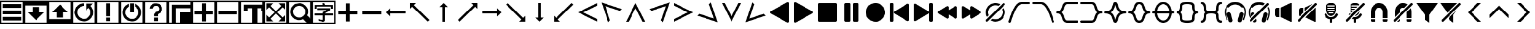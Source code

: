 SplineFontDB: 3.2
FontName: LSP_ICONS
FullName: LSP Icons
FamilyName: LSP_ICONS
Weight: Regular
Copyright: Copyright (c) 2024, Vladimir Sadovnikov
UComments: "2024-3-3: Created with FontForge (http://fontforge.org)"
Version: 001.000
ItalicAngle: 0
UnderlinePosition: -102.4
UnderlineWidth: 51.2
Ascent: 819
Descent: 205
InvalidEm: 0
LayerCount: 2
Layer: 0 0 "+BBcEMAQ0BD0EOAQ5 +BD8EOwQwBD0A" 1
Layer: 1 0 "+BB8ENQRABDUENAQ9BDgEOQAA +BD8EOwQwBD0A" 0
XUID: [1021 619 1459645105 15071693]
OS2Version: 0
OS2_WeightWidthSlopeOnly: 0
OS2_UseTypoMetrics: 1
CreationTime: 1709466937
ModificationTime: 1727564342
OS2TypoAscent: 0
OS2TypoAOffset: 1
OS2TypoDescent: 0
OS2TypoDOffset: 1
OS2TypoLinegap: 0
OS2WinAscent: 0
OS2WinAOffset: 1
OS2WinDescent: 0
OS2WinDOffset: 1
HheadAscent: 0
HheadAOffset: 1
HheadDescent: 0
HheadDOffset: 1
OS2Vendor: 'PfEd'
MarkAttachClasses: 1
DEI: 91125
Encoding: ISO8859-1
UnicodeInterp: none
NameList: AGL For New Fonts
DisplaySize: -48
AntiAlias: 1
FitToEm: 0
WinInfo: 32 16 11
BeginPrivate: 0
EndPrivate
Grid
-1024 1402.59997559 m 0
 2048 1402.59997559 l 1024
EndSplineSet
BeginChars: 256 84

StartChar: zero
Encoding: 48 48 0
Width: 1024
VWidth: 1000
Flags: W
HStem: -205 58<57 967> -45 159<115 909> 228 158<115 909> 501 158<115 909> 762 57<57 967>
VStem: 0 57<-147 762> 967 57<-147 762>
LayerCount: 2
Fore
SplineSet
0 819 m 257
 1024 819 l 257
 1024 -205 l 257
 0 -205 l 257
 0 819 l 257
967 762 m 257
 57 762 l 257
 57 -147 l 257
 967 -147 l 257
 967 762 l 257
115 659 m 257
 909 659 l 257
 909 501 l 257
 115 501 l 257
 115 659 l 257
115 386 m 257
 909 386 l 257
 909 228 l 257
 115 228 l 257
 115 386 l 257
115 114 m 257
 909 114 l 257
 909 -45 l 257
 115 -45 l 257
 115 114 l 257
EndSplineSet
Validated: 1
EndChar

StartChar: one
Encoding: 49 49 1
Width: 1024
HStem: -205 58<57 967> 606 213<57 967>
VStem: 0 57<-147 606> 370 284<307 535> 967 57<-147 606>
CounterMasks: 1 38
LayerCount: 2
Fore
SplineSet
0 819 m 257
 1024 819 l 257
 1024 -205 l 257
 0 -205 l 257
 0 819 l 257
967 606 m 257
 57 606 l 257
 57 -147 l 257
 967 -147 l 257
 967 606 l 257
370 535 m 257
 654 535 l 257
 654 307 l 257
 855 307 l 257
 828 280 l 257
 820 270 l 257
 768 218 l 257
 597 47 l 257
 584 33 l 257
 535 -16 l 257
 519 -32 l 257
 512 -37 l 257
 505 -32 l 257
 489 -16 l 257
 440 33 l 257
 427 47 l 257
 256 218 l 257
 204 270 l 257
 196 280 l 257
 169 307 l 257
 370 307 l 257
 370 535 l 257
EndSplineSet
Validated: 1
EndChar

StartChar: two
Encoding: 50 50 2
Width: 1024
HStem: -205 213<57 967> 762 57<57 967>
VStem: 0 57<8 762> 370 284<80 307> 967 57<8 762>
CounterMasks: 1 38
LayerCount: 2
Fore
SplineSet
0 819 m 257
 1024 819 l 257
 1024 -205 l 257
 0 -205 l 257
 0 819 l 257
967 762 m 257
 57 762 l 257
 57 8 l 257
 967 8 l 257
 967 762 l 257
169 307 m 257
 196 335 l 257
 204 344 l 257
 256 396 l 257
 427 567 l 257
 440 582 l 257
 489 631 l 257
 505 646 l 257
 512 651 l 257
 519 646 l 257
 535 631 l 257
 584 582 l 257
 597 567 l 257
 768 396 l 257
 820 344 l 257
 828 335 l 257
 855 307 l 257
 654 307 l 257
 654 80 l 257
 370 80 l 257
 370 307 l 257
 169 307 l 257
EndSplineSet
Validated: 1
EndChar

StartChar: three
Encoding: 51 51 3
Width: 1024
HStem: -205 58<57 967> -90 116<458 529> 589 116<404.192 512> 762 57<57 967>
VStem: 0 57<-147 762> 967 57<-147 762>
LayerCount: 2
Fore
SplineSet
0 819 m 257
 1024 819 l 257
 1024 -205 l 257
 0 -205 l 257
 0 819 l 257
967 762 m 257
 57 762 l 257
 57 -147 l 257
 967 -147 l 257
 967 762 l 257
795 587 m 257
 805 580 805 580 827 550 c 256
 867 499 867 499 889 434 c 256
 915 358 915 358 908.5 278 c 0
 902 198 902 198 867 127 c 256
 842 78 842 78 801 33 c 256
 766 -4 766 -4 719 -33 c 256
 673 -61 673 -61 627 -74 c 256
 594 -83 594 -83 554 -87 c 258
 526 -90 l 257
 501 -90 l 257
 458 -86 l 258
 395 -78 395 -78 345 -54 c 256
 256 -11 256 -11 198 62 c 256
 155 117 155 117 133 184 c 256
 99 288 99 288 124.5 397 c 0
 150 506 150 506 226 585 c 256
 281 642 281 642 358 674 c 256
 429 705 429 705 512 705 c 257
 512 589 l 257
 459 589 459 589 407 568 c 256
 362 550 362 550 322 513 c 256
 243 440 243 440 232 334 c 258
 230 310 l 257
 230 258 230 258 248 210 c 256
 268 156 268 156 311 111 c 257
 322 101 l 258
 355 70 355 70 396 51 c 256
 451 24 451 24 519 26 c 257
 529 27 l 258
 638 34 638 34 715 114 c 256
 734 134 734 134 748 155 c 256
 788 215 788 215 793 292 c 258
 794 304 l 257
 794 312 l 257
 793 323 l 258
 788 405 788 405 744 465 c 256
 730 484 730 484 722 494 c 256
 714 502 714 502 712 502 c 256
 710 502 710 502 702 495 c 258
 682 474 l 257
 627 419 l 258
 603 395 603 395 599 393 c 257
 599 696 l 257
 903 696 l 257
 866 658 l 257
 795 587 l 257
EndSplineSet
Validated: 33
EndChar

StartChar: four
Encoding: 52 52 4
Width: 1024
HStem: -205 58<57 967> -90 159<432 591> 762 57<57 967>
VStem: 0 57<-147 762> 432 159<-90 69 126 705> 967 57<-147 762>
LayerCount: 2
Fore
SplineSet
0 819 m 257
 1024 819 l 257
 1024 -205 l 257
 0 -205 l 257
 0 819 l 257
967 762 m 257
 57 762 l 257
 57 -147 l 257
 967 -147 l 257
 967 762 l 257
432 705 m 257
 591 705 l 257
 591 126 l 257
 432 126 l 257
 432 705 l 257
432 69 m 257
 591 69 l 257
 591 -90 l 257
 432 -90 l 257
 432 69 l 257
EndSplineSet
Validated: 1
EndChar

StartChar: five
Encoding: 53 53 5
Width: 1024
HStem: -205 58<57 967> -90 116<487 537> 762 57<57 967>
VStem: 0 57<-147 762> 432 159<307 705> 967 57<-147 762>
LayerCount: 2
Fore
SplineSet
0 819 m 257
 1024 819 l 257
 1024 -205 l 257
 0 -205 l 257
 0 819 l 257
967 762 m 257
 57 762 l 257
 57 -147 l 257
 967 -147 l 257
 967 762 l 257
432 705 m 257
 591 705 l 257
 592 688 l 257
 592 584 l 257
 591 568 l 257
 591 307 l 257
 432 307 l 257
 432 705 l 257
645 681 m 257
 654 680 654 680 679 668 c 256
 715 651 715 651 743 631 c 256
 800 590 800 590 841 530 c 0
 882 470 882 470 898 401 c 256
 906 368 906 368 908 332 c 258
 909 319 l 257
 909 295 l 257
 908 283 l 258
 906 249 906 249 899 219 c 256
 881 133 881 133 824.5 61.5 c 0
 768 -10 768 -10 689 -49 c 256
 617 -84 617 -84 537 -89 c 258
 524 -90 l 257
 498 -90 l 257
 487 -89 l 257
 444 -84 l 257
 352 -69 352 -69 274.5 -11.5 c 0
 197 46 197 46 156 130 c 256
 121 202 121 202 116 283 c 258
 115 295 l 257
 115 322 l 257
 116 332 l 257
 121 375 l 258
 133 452 133 452 175 519 c 0
 217 586 217 586 281 631 c 256
 310 650 310 650 345 668 c 256
 370 680 370 680 379 681 c 257
 379 563 l 258
 379 557 379 557 378 556 c 256
 377 554 377 554 369 549 c 258
 350 538 l 258
 313 512 313 512 286 474 c 256
 238 408 238 408 231.5 327.5 c 0
 225 247 225 247 263 175 c 256
 291 125 291 125 335 89 c 256
 412 26 412 26 512 26 c 0
 612 26 612 26 689 89 c 256
 733 125 733 125 761 175 c 256
 795 237 795 237 794 317 c 257
 793 328 l 258
 787 424 787 424 722 495 c 256
 697 522 697 522 667 542 c 258
 653 551 l 258
 647 554 647 554 646 555.5 c 0
 645 557 645 557 645 563 c 258
 645 681 l 257
EndSplineSet
Validated: 33
EndChar

StartChar: six
Encoding: 54 54 6
Width: 1024
HStem: -205 58<57 967> -90 159<432 591> 589 116<433.762 591.164> 762 57<57 967>
VStem: 0 57<-147 762> 248 125<468 528.469> 432 159<-90 69 126 228.653> 651 124<392.045 447 458 530.076> 967 57<-147 762>
LayerCount: 2
Fore
SplineSet
0 819 m 257
 1024 819 l 257
 1024 -205 l 257
 0 -205 l 257
 0 819 l 257
967 762 m 257
 57 762 l 257
 57 -147 l 257
 967 -147 l 257
 967 762 l 257
248 468 m 257
 248 513 248 513 269 558 c 256
 285 593 285 593 309 618 c 256
 391 705 391 705 521 705 c 256
 530 705 530 705 560 699 c 256
 607 692 607 692 646 672 c 256
 687 649 687 649 718 614 c 256
 745 584 745 584 759 549 c 256
 771 520 771 520 775 492 c 258
 776 471 l 257
 777 458 l 257
 776 447 l 257
 775 429 l 258
 770 386 770 386 747 346.5 c 0
 724 307 724 307 690 280 c 256
 666 261 666 261 644 248 c 258
 622 238 l 258
 608 232 608 232 604 229 c 256
 591 218 591 218 591 195 c 258
 591 126 l 257
 432 126 l 257
 432 214 l 258
 432 219 432 219 434 224.5 c 0
 436 230 436 230 437 232 c 0
 438 234 438 234 443.5 241 c 0
 449 248 449 248 450 249 c 258
 487 302 l 257
 501 321 l 258
 507 329 507 329 508 330 c 256
 509 330 509 330 524 332 c 256
 547 335 547 335 562 341 c 256
 596 352 596 352 620 380 c 0
 644 408 644 408 649 442 c 256
 651 452 651 452 651 456 c 256
 651 479 651 479 644 501 c 256
 637 520 637 520 623 538 c 256
 579 591 579 591 507.5 589 c 0
 436 587 436 587 396 530 c 256
 378 504 378 504 373 468 c 257
 248 468 l 257
432 69 m 257
 591 69 l 257
 591 -90 l 257
 432 -90 l 257
 432 69 l 257
EndSplineSet
Validated: 33
EndChar

StartChar: seven
Encoding: 55 55 7
Width: 1024
HStem: -205 512<512 967> -205 58<57 172 332 512> 488 159<332 967> 762 57<57 967>
VStem: 0 57<-147 762> 172 160<-147 488> 512 512<-147 307> 967 57<307 488 647 762>
LayerCount: 2
Fore
SplineSet
0 819 m 257x7d
 1024 819 l 257
 1024 -205 l 257
 0 -205 l 257
 0 819 l 257x7d
967 762 m 257
 57 762 l 257
 57 -147 l 257
 172 -147 l 257
 172 647 l 257
 967 647 l 257
 967 762 l 257
967 488 m 257
 332 488 l 257
 332 -147 l 257
 512 -147 l 257x7e
 512 307 l 257xbe
 967 307 l 257xbd
 967 488 l 257
EndSplineSet
Validated: 1
EndChar

StartChar: eight
Encoding: 56 56 8
Width: 1024
HStem: -205 58<57 967> 227 159<115 432 592 909> 762 57<57 967>
VStem: 0 57<-147 762> 432 160<-89.9651 227 386 702.965> 967 57<-147 762>
CounterMasks: 1 1c
LayerCount: 2
Fore
SplineSet
0 819 m 257
 1024 819 l 257
 1024 -205 l 257
 0 -205 l 257
 0 819 l 257
967 762 m 257
 57 762 l 257
 57 -147 l 257
 967 -147 l 257
 967 762 l 257
432 386 m 257
 432 631 l 257
 432 686 l 258
 432 702 432 702 434 703 c 256
 435 704 435 704 441 705 c 258
 557 705 l 257
 583 705 l 258
 589 705 589 705 590 703 c 256
 592 702 592 702 592 695 c 258
 592 386 l 257
 909 386 l 257
 909 227 l 257
 592 227 l 257
 592 -17 l 257
 592 -73 l 258
 592 -89 592 -89 590 -90 c 256
 589 -91 589 -91 583 -91 c 258
 467 -91 l 257
 441 -91 l 258
 435 -91 435 -91 434 -90 c 256
 432 -89 432 -89 432 -82 c 258
 432 227 l 257
 115 227 l 257
 115 386 l 257
 432 386 l 257
EndSplineSet
Validated: 1
EndChar

StartChar: nine
Encoding: 57 57 9
Width: 1024
HStem: -205 58<57 967> 227 159<115 909> 762 57<57 967>
VStem: 0 57<-147 762> 967 57<-147 762>
LayerCount: 2
Fore
SplineSet
0 819 m 257
 1024 819 l 257
 1024 -205 l 257
 0 -205 l 257
 0 819 l 257
967 762 m 257
 57 762 l 257
 57 -147 l 257
 967 -147 l 257
 967 762 l 257
115 386 m 257
 909 386 l 257
 909 227 l 257
 115 227 l 257
 115 386 l 257
EndSplineSet
Validated: 1
EndChar

StartChar: colon
Encoding: 58 58 10
Width: 1024
Flags: W
HStem: -205 58<57 516 743 967> 384 263<172 332 928 967> 488 159<332 516 743 928> 762 57<57 967>
VStem: 0 57<-147 762> 172 160<384 488> 516 227<-147 488> 928 96<384 488> 967 57<-147 384 647 762>
LayerCount: 2
Fore
SplineSet
0 819 m 257x9e80
 1024 819 l 257
 1024 -205 l 257
 0 -205 l 257
 0 819 l 257x9e80
967 762 m 257
 57 762 l 257
 57 -147 l 257
 516 -147 l 257
 516 488 l 257
 332 488 l 257xbe80
 332 384 l 257
 172 384 l 257
 172 647 l 257
 967 647 l 257xde80
 967 762 l 257
928 488 m 257xbf
 743 488 l 257xbf
 743 -147 l 257
 967 -147 l 257
 967 384 l 257xde80
 928 384 l 257xdf
 928 488 l 257xbf
EndSplineSet
Validated: 1
EndChar

StartChar: semicolon
Encoding: 59 59 11
Width: 1024
HStem: -205 58<57 967> 762 57<57 967>
VStem: 0 57<-147 762> 967 57<-147 762>
LayerCount: 2
Fore
SplineSet
0 -205 m 257
 0 819 l 257
 1024 819 l 257
 1024 -205 l 257
 0 -205 l 257
57 762 m 257
 57 -147 l 257
 967 -147 l 257
 967 762 l 257
 57 762 l 257
115 422 m 257
 115 705 l 257
 401 705 l 257
 287 590 l 257
 512 360 l 257
 737 590 l 257
 623 705 l 257
 909 705 l 257
 909 418 l 257
 795 532 l 257
 565 307 l 257
 795 82 l 257
 909 197 l 257
 909 -90 l 257
 623 -90 l 257
 737 25 l 257
 512 254 l 257
 287 25 l 257
 401 -90 l 257
 115 -90 l 257
 115 197 l 257
 229 82 l 257
 459 307 l 257
 229 532 l 257
 115 418 l 257
 115 422 l 257
EndSplineSet
Validated: 1
EndChar

StartChar: less
Encoding: 60 60 12
Width: 1024
HStem: -205 58<57 795> 762 57<57 967>
VStem: 0 57<-147 762> 967 57<26 762>
LayerCount: 2
Fore
SplineSet
0 819 m 257
 1024 819 l 257
 1024 -205 l 257
 0 -205 l 257
 0 819 l 257
967 762 m 257
 57 762 l 257
 57 -147 l 257
 795 -147 l 257
 758 -110 l 257
 687 -39 l 257
 656 -8 l 258
 645 2 645 2 644 3 c 256
 642 3 642 3 631 -1 c 258
 599 -13 l 258
 551 -29 551 -29 503 -32 c 258
 492 -33 l 257
 421 -34 421 -34 357 -10 c 256
 280 18 280 18 222.5 75.5 c 0
 165 133 165 133 137 210 c 256
 113 273 113 273 115 344 c 257
 116 355 l 258
 118 403 118 403 133 451 c 256
 159 526 159 526 211 584 c 256
 293 674 293 674 414.5 697.5 c 0
 536 721 536 721 644 667 c 256
 699 639 699 639 734 605 c 256
 762 578 762 578 778 556 c 256
 846 466 846 466 851 355 c 257
 852 344 l 257
 853 284 853 284 836 228 c 258
 822 191 l 258
 816 178 816 178 816 176 c 256
 817 174 817 174 827 164 c 258
 856 135 l 257
 929 62 l 257
 967 26 l 257
 967 762 l 257
468 590 m 262
 449 588 l 258
 424 585 424 585 401 577 c 256
 369 567 369 567 341.5 548 c 0
 314 529 314 529 292 504 c 0
 270 479 270 479 256 450 c 256
 221 380 221 380 232 301.5 c 0
 243 223 243 223 295 165 c 256
 320 138 320 138 351 119 c 256
 381 102 381 102 410 93 c 256
 439 85 439 85 463 83 c 258
 473 82 l 257
 543 81 543 81 597 109 c 256
 640 131 640 131 672 165 c 256
 732 232 732 232 737 321.5 c 0
 742 411 742 411 690 483 c 256
 668 515 668 515 637 539 c 256
 599 568 599 568 556 580 c 260
 508 593 508 593 468 590 c 262
EndSplineSet
Validated: 33
EndChar

StartChar: equal
Encoding: 61 61 13
Width: 1024
HStem: -205 58<57 967> -97 80<362 461.871> -89 81<306.032 362> 165 83<126.579 463 557 896.421> 402 82<239.031 621> 458 174<134.095 210.936 808 890.874> 554 78<215 466 551.279 808> 762 57<57 967>
VStem: 0 57<-147 762> 131 84<459.036 554> 463 94<-11.9053 165 248 263.935> 808 85<461.094 554> 967 57<-147 762>
LayerCount: 2
Fore
SplineSet
0 819 m 257x91f8
 1024 819 l 257
 1024 -205 l 257
 0 -205 l 257
 0 819 l 257x91f8
967 762 m 257
 57 762 l 257
 57 -147 l 257
 967 -147 l 257
 967 762 l 257
466 632 m 257x93f8
 465 634 465 634 464 635.5 c 0
 463 637 463 637 462.5 638.5 c 0
 462 640 462 640 461 642 c 258
 445 669 l 258
 438 681 438 681 439 687 c 256
 441 692 441 692 458 696 c 258
 467 699 l 257
 502 710 l 258
 518 715 518 715 523 712 c 256
 525 711 525 711 535 691 c 258
 551 655 l 258
 560 636 560 636 561 632 c 257x93f8
 816 632 l 257
 878 632 l 258
 893 632 893 632 893 616 c 258
 893 496 l 257
 893 470 l 258
 893 464 893 464 891 461 c 256
 887 458 887 458 878 458 c 258
 819 458 l 258x95f8
 808 458 808 458 808 471 c 258
 808 554 l 257
 215 554 l 257x93f8
 215 482 l 258
 215 460 215 460 211 459 c 256
 209 458 209 458 202 458 c 258
 142 458 l 258
 131 458 131 458 131 471 c 258
 131 594 l 257
 131 620 l 258
 131 627 131 627 134 630 c 256
 137 632 137 632 145 632 c 258x95f8
 466 632 l 257x93f8
621 402 m 257xd9f8
 455 402 l 257
 356 402 l 257
 266 402 l 258
 265 402 265 402 262 402 c 0
 259 402 259 402 256.5 402 c 0
 254 402 254 402 251 402 c 0
 248 402 248 402 246 402.5 c 0
 244 403 244 403 242 404.5 c 0
 240 406 240 406 239 408 c 256
 238 410 238 410 238 417 c 258
 238 473 l 258
 238 484 238 484 251 484 c 258
 654 484 l 257
 746 484 l 258
 768 484 768 484 770 483 c 256
 773 482 773 482 775 479 c 256
 776 477 776 477 776 470 c 258
 776 409 l 258
 776 400 776 400 764 391 c 258
 731 369 l 258
 696 344 696 344 632 306 c 257
 624 302 l 257
 599 288 l 257
 588 282 l 257
 571 272 l 258
 560 267 560 267 558 264 c 256
 557 262 557 262 557 248 c 257
 819 248 l 257
 886 248 l 258
 894 248 894 248 896.5 245.5 c 0
 899 243 899 243 899 234 c 258
 899 176 l 258
 899 165 899 165 886 165 c 258
 557 165 l 257
 557 -2 l 257
 557 -32 l 258
 557 -62 557 -62 532 -80 c 256
 521 -89 521 -89 505 -93 c 0
 489 -97 489 -97 479.5 -97.5 c 0
 470 -98 470 -98 450 -98 c 258
 438 -97 l 257xd9f8
 416 -96 l 257
 408 -94 l 257
 393 -93 l 257
 384 -93 l 257
 376 -91 l 257
 348 -89 l 257
 339 -89 l 257
 332 -87 l 258
 330 -87 330 -87 324 -86.5 c 0
 318 -86 318 -86 312.5 -86 c 0
 307 -86 307 -86 306 -85 c 256
 301 -82 301 -82 299 -61 c 258
 294 -25 l 258
 292 -13 292 -13 295 -8 c 256
 297 -5 297 -5 307 -5 c 258
 325 -6 l 257
 333 -8 l 257xb1f8
 354 -9 l 257
 362 -11 l 257
 396 -13 l 257
 404 -15 l 257
 438 -17 l 258
 458 -17 458 -17 462 -12 c 256
 463 -9 463 -9 463 -2 c 258
 463 165 l 257
 203 165 l 257
 137 165 l 258
 129 165 129 165 126.5 167.5 c 0
 124 170 124 170 124 178 c 258
 124 237 l 258
 124 248 124 248 137 248 c 258
 463 248 l 257
 463 303 l 258
 463 310 463 310 465 313 c 256
 467 316 467 316 478 323 c 258
 502 336 l 257
 523 348 l 257
 543 358 l 257
 574 377 l 257
 621 402 l 257xd9f8
EndSplineSet
Validated: 1
EndChar

StartChar: greater
Encoding: 62 62 14
Width: 1024
HStem: 227 159<115 432 592 909>
VStem: 432 160<-89.9651 227 386 702.965>
LayerCount: 2
Fore
SplineSet
432 386 m 257
 432 631 l 257
 432 686 l 258
 432 702 432 702 434 703 c 256
 435 704 435 704 441 705 c 258
 557 705 l 257
 583 705 l 258
 589 705 589 705 590 703 c 256
 592 702 592 702 592 695 c 258
 592 386 l 257
 909 386 l 257
 909 227 l 257
 592 227 l 257
 592 -17 l 257
 592 -73 l 258
 592 -89 592 -89 590 -90 c 256
 589 -91 589 -91 583 -91 c 258
 467 -91 l 257
 441 -91 l 258
 435 -91 435 -91 434 -90 c 256
 432 -89 432 -89 432 -82 c 258
 432 227 l 257
 115 227 l 257
 115 386 l 257
 432 386 l 257
EndSplineSet
Validated: 1
EndChar

StartChar: question
Encoding: 63 63 15
Width: 1024
HStem: 227 159<115 909>
LayerCount: 2
Fore
SplineSet
115 386 m 257
 909 386 l 257
 909 227 l 257
 115 227 l 257
 115 386 l 257
EndSplineSet
Validated: 1
EndChar

StartChar: at
Encoding: 64 64 16
Width: 1024
HStem: 256 102<284 922>
LayerCount: 2
Fore
SplineSet
283 487 m 257
 283.666666667 480.333333333 284 459 284 423 c 0
 284 369 284 369 284 358 c 257
 922 358 l 257
 922 256 l 257
 284 256 l 257
 284 126 l 257
 222.666666667 185.333333333 162 245.666666667 102 307 c 257
 283 487 l 257
EndSplineSet
Validated: 1
EndChar

StartChar: A
Encoding: 65 65 17
Width: 1024
LayerCount: 2
Fore
SplineSet
102 717 m 257
 358 717 l 257
 346 704 346 704 274 632 c 256
 269 627 269 627 269 625 c 0
 269 623 269 623 276 615 c 258
 298 594 l 257
 384 508 l 257
 729 163 l 257
 877 15 l 257
 910 -18 l 258
 920 -28 920 -28 919 -33 c 258
 901 -50 l 257
 867 -84 l 257
 855 -96 l 258
 851 -100 851 -100 849 -100 c 256
 847 -100 847 -100 836 -89 c 258
 801 -54 l 257
 664 83 l 257
 313 433 l 257
 225 521 l 257
 204 543 l 258
 197 550 197 550 195 550 c 0
 193 550 193 550 187 545 c 258
 170 527 l 257
 127 484 l 258
 107 464 107 464 102 461 c 257
 102 717 l 257
EndSplineSet
Validated: 1
EndChar

StartChar: B
Encoding: 66 66 18
Width: 1024
VStem: 461 102<-102 535>
LayerCount: 2
Fore
SplineSet
332 537 m 257
 512 717 l 257
 603 627 603 627 692 535 c 257
 563 535 l 257
 563 -102 l 257
 461 -102 l 257
 461 535 l 257
 450 536 450 536 396 535.5 c 0
 342 535 342 535 332 537 c 257
EndSplineSet
Validated: 33
EndChar

StartChar: C
Encoding: 67 67 19
Width: 1024
LayerCount: 2
Fore
SplineSet
920 717 m 257
 920 461 l 257
 916 464 916 464 895 484 c 258
 852 527 l 257
 835 545 l 258
 829 550 829 550 827 550 c 0
 825 550 825 550 818 543 c 258
 797 521 l 257
 709 433 l 257
 358 83 l 257
 221 -54 l 257
 186 -89 l 258
 175 -100 175 -100 173 -100 c 256
 171 -100 171 -100 167 -96 c 258
 155 -84 l 257
 121 -50 l 257
 103 -33 l 258
 100 -29 100 -29 112 -18 c 258
 145 15 l 257
 293 163 l 257
 638 508 l 257
 724 594 l 257
 745 615 l 258
 752 622 752 622 752.5 624.5 c 0
 753 627 753 627 748 632 c 256
 676 704 676 704 664 717 c 257
 920 717 l 257
EndSplineSet
Validated: 1
EndChar

StartChar: D
Encoding: 68 68 20
Width: 1024
HStem: 256 102<102 740>
LayerCount: 2
Fore
SplineSet
741 487 m 257
 922 307 l 257
 833 215 833 215 740 126 c 257
 740 256 l 257
 102 256 l 257
 102 358 l 257
 740 358 l 257
 740 368 740 368 740 422.5 c 0
 740 477 740 477 741 487 c 257
EndSplineSet
Validated: 1
EndChar

StartChar: E
Encoding: 69 69 21
Width: 1024
LayerCount: 2
Fore
SplineSet
920 -100 m 257
 664 -100 l 257
 676 -86 676 -86 748 -15 c 256
 753 -10 753 -10 753 -8 c 0
 753 -6 753 -6 745 1 c 258
 724 23 l 257
 638 109 l 257
 293 454 l 257
 145 601 l 257
 112 635 l 258
 101 645 101 645 103 649 c 258
 121 667 l 257
 155 700 l 257
 167 713 l 258
 171 717 171 717 173 717 c 256
 175 717 175 717 186 706 c 258
 221 671 l 257
 358 534 l 257
 709 183 l 257
 797 95 l 257
 818 74 l 258
 825 67 825 67 826.5 67 c 0
 828 67 828 67 835 72 c 258
 852 89 l 257
 895 132 l 258
 915 154 915 154 920 156 c 257
 920 -100 l 257
EndSplineSet
Validated: 1
EndChar

StartChar: F
Encoding: 70 70 22
Width: 1024
VStem: 461 102<78 717>
LayerCount: 2
Fore
SplineSet
332 78 m 257
 338.666666667 78.6666666667 360 78.8333333333 396 78.5 c 0
 432 78.1666666667 453.666666667 78 461 78 c 257
 461 717 l 257
 563 717 l 257
 563 78 l 257
 692 78 l 257
 632.666666667 17.3333333333 572.666666667 -42.6666666667 512 -102 c 257
 332 78 l 257
EndSplineSet
Validated: 33
EndChar

StartChar: G
Encoding: 71 71 23
Width: 1024
LayerCount: 2
Fore
SplineSet
102 -100 m 257
 102 156 l 257
 106 154 106 154 127 132 c 258
 170 89 l 257
 187 72 l 258
 192 67 192 67 194.5 67 c 0
 197 67 197 67 204 74 c 258
 225 95 l 257
 313 183 l 257
 664 534 l 257
 801 671 l 257
 836 706 l 258
 847 717 847 717 849 717 c 256
 851 717 851 717 855 713 c 258
 867 700 l 257
 901 667 l 257
 919 649 l 258
 921 645 921 645 910 635 c 258
 877 601 l 257
 729 454 l 257
 384 109 l 257
 298 23 l 257
 276 1 l 258
 269 -6 269 -6 269 -8 c 0
 269 -10 269 -10 274 -15 c 256
 346 -86 346 -86 358 -100 c 257
 102 -100 l 257
EndSplineSet
Validated: 1
EndChar

StartChar: H
Encoding: 72 72 24
Width: 1024
LayerCount: 2
Fore
SplineSet
922 -102 m 257
 102 307 l 257
 922 717 l 257
 922 603 l 257
 332 307 l 257
 922 11 l 257
 922 -102 l 257
EndSplineSet
Validated: 1
EndChar

StartChar: I
Encoding: 73 73 25
Width: 1024
HStem: -127 21G<361.318 387.75> 721 20G<84.682 138.069>
LayerCount: 2
Fore
SplineSet
368 -127 m 257
 78 741 l 257
 946 452 l 257
 866 372 l 257
 240 580 l 257
 447 -47 l 257
 368 -127 l 257
EndSplineSet
Validated: 1
EndChar

StartChar: J
Encoding: 74 74 26
Width: 1024
LayerCount: 2
Fore
SplineSet
922 -102 m 257
 808 -102 l 257
 512 487 l 257
 216 -102 l 257
 102 -102 l 257
 512 717 l 257
 922 -102 l 257
EndSplineSet
Validated: 1
EndChar

StartChar: K
Encoding: 75 75 27
Width: 1024
HStem: -127 21G<636.25 662.682> 721 20G<885.931 939.318>
LayerCount: 2
Fore
SplineSet
656 -127 m 257
 577 -47 l 257
 784 580 l 257
 158 372 l 257
 78 452 l 257
 946 741 l 257
 656 -127 l 257
EndSplineSet
Validated: 1
EndChar

StartChar: L
Encoding: 76 76 28
Width: 1024
LayerCount: 2
Fore
SplineSet
102 -102 m 257
 102 11 l 257
 692 307 l 257
 102 603 l 257
 102 717 l 257
 922 307 l 257
 102 -102 l 257
EndSplineSet
Validated: 1
EndChar

StartChar: M
Encoding: 77 77 29
Width: 1024
HStem: -127 21G<886.138 939.318> 721 20G<636 662.682>
LayerCount: 2
Fore
SplineSet
656 741 m 257
 946 -127 l 257
 78 163 l 257
 158 243 l 257
 784 35 l 257
 577 662 l 257
 656 741 l 257
EndSplineSet
Validated: 1
EndChar

StartChar: N
Encoding: 78 78 30
Width: 1024
LayerCount: 2
Fore
SplineSet
922 717 m 257
 512 -102 l 257
 102 717 l 257
 216 717 l 257
 512 127 l 257
 808 717 l 257
 922 717 l 257
EndSplineSet
Validated: 1
EndChar

StartChar: O
Encoding: 79 79 31
Width: 1024
HStem: -127 21G<84.682 137.862> 721 20G<361.318 388>
LayerCount: 2
Fore
SplineSet
368 741 m 257
 447 662 l 257
 240 35 l 257
 866 243 l 257
 946 163 l 257
 78 -127 l 257
 368 741 l 257
EndSplineSet
Validated: 1
EndChar

StartChar: P
Encoding: 80 80 32
Width: 1024
Flags: HW
LayerCount: 2
Fore
SplineSet
921 709 m 262
 920.333007812 725.666992188 914.833007812 738.5 904.5 747.5 c 4
 894.166992188 756.5 881.666992188 761 867 761 c 260
 858.333007812 761 844.666992188 755.666992188 826 745 c 260
 822 742.333007812 802 731 766 711 c 4
 730 691 702.666992188 675.666992188 684 665 c 260
 618.666992188 629 580 607.333007812 568 600 c 262
 428 521 l 262
 426.666992188 520.333007812 418.666992188 516 404 508 c 4
 389.333007812 500 373.666992188 491.166992188 357 481.5 c 4
 340.333007812 471.833007812 325 463 311 455 c 262
 290 443 l 262
 262 427 219.666992188 403.333007812 163 372 c 262
 140 359 l 262
 132.666992188 355 127 351.5 123 348.5 c 4
 119 345.5 114.5 340.333007812 109.5 333 c 4
 104.5 325.666992188 102 317 102 307 c 260
 102 292.333007812 105.5 281.666992188 112.5 275 c 4
 119.5 268.333007812 132 260 150 250 c 260
 174.666992188 236.666992188 233.333007812 204 326 152 c 260
 350 137.333007812 371.666992188 125 391 115 c 260
 441.666992188 86.3330078125 470 70.3330078125 476 67 c 261
 476 66 l 261
 480.666992188 64.6669921875 489.833007812 60 503.5 52 c 4
 517.166992188 44 534.166992188 34.1669921875 554.5 22.5 c 4
 574.833007812 10.8330078125 591.666992188 1.3330078125 605 -6 c 260
 617 -12 632.5 -20.5 651.5 -31.5 c 4
 670.5 -42.5 693.333007812 -55.6669921875 720 -71 c 260
 744.666992188 -85.6669921875 771.333007812 -100.666992188 800 -116 c 260
 813.333007812 -124 823 -129.333007812 829 -132 c 260
 845.666992188 -140.666992188 859 -145 869 -145 c 260
 883.666992188 -145 895.833007812 -140 905.5 -130 c 4
 915.166992188 -120 920.333007812 -107.666992188 921 -93 c 262
 921 709 l 262
EndSplineSet
EndChar

StartChar: Q
Encoding: 81 81 33
Width: 1024
Flags: HW
LayerCount: 2
Fore
SplineSet
102 709 m 262
 102.666666667 725.666666667 108.166666667 738.5 118.5 747.5 c 4
 128.833333333 756.5 141.333333333 761 156 761 c 260
 164.666666667 761 178.333333333 755.666666667 197 745 c 260
 201 742.333333333 221 731 257 711 c 4
 293 691 320.333333333 675.666666667 339 665 c 260
 404.333333333 629 443 607.333333333 455 600 c 262
 595 521 l 262
 596.333333333 520.333333333 604.333333333 516 619 508 c 4
 633.666666667 500 649.333333333 491.166666667 666 481.5 c 4
 682.666666667 471.833333333 698 463 712 455 c 262
 733 443 l 262
 761 427 803.333333333 403.333333333 860 372 c 262
 883 359 l 262
 890.333333333 355 896 351.5 900 348.5 c 4
 904 345.5 908.5 340.333333333 913.5 333 c 4
 918.5 325.666666667 921 317 921 307 c 260
 921 292.333333333 917.5 281.666666667 910.5 275 c 4
 903.5 268.333333333 891 260 873 250 c 260
 848.333333333 236.666666667 789.666666667 204 697 152 c 260
 673 137.333333333 651.333333333 125 632 115 c 260
 581.333333333 86.3333333333 553 70.3333333333 547 67 c 261
 547 66 l 261
 542.333333333 64.6666666667 533.166666667 60 519.5 52 c 4
 505.833333333 44 488.833333333 34.1666666667 468.5 22.5 c 4
 448.166666667 10.8333333333 431.333333333 1.33333333333 418 -6 c 260
 406 -12 390.5 -20.5 371.5 -31.5 c 4
 352.5 -42.5 329.666666667 -55.6666666667 303 -71 c 260
 278.333333333 -85.6666666667 251.666666667 -100.666666667 223 -116 c 260
 209.666666667 -124 200 -129.333333333 194 -132 c 260
 177.333333333 -140.666666667 164 -145 154 -145 c 260
 139.333333333 -145 127.166666667 -140 117.5 -130 c 4
 107.833333333 -120 102.666666667 -107.666666667 102 -93 c 262
 102 709 l 262
EndSplineSet
EndChar

StartChar: R
Encoding: 82 82 34
Width: 1024
Flags: W
HStem: -102 818<117.955 906.045>
VStem: 102 820<-86.5603 701.045>
LayerCount: 2
Fore
SplineSet
146 716 m 256
 206 716 206 716 507.5 716 c 0
 809 716 809 716 869 716 c 256
 884.333333333 716 896.833333333 711.166666667 906.5 701.5 c 0
 916.166666667 691.833333333 921.333333333 679.666666667 922 665 c 258
 922 -50 l 258
 921.333333333 -65.3333333333 916.166666667 -77.6666666667 906.5 -87 c 0
 896.833333333 -96.3333333333 884.333333333 -101.333333333 869 -102 c 258
 155 -102 l 258
 139.666666667 -101.333333333 127.166666667 -96.3333333333 117.5 -87 c 0
 107.833333333 -77.6666666667 102.666666667 -65.3333333333 102 -50 c 258
 102 665 l 258
 102.666666667 678.333333333 106.833333333 689.666666667 114.5 699 c 0
 122.166666667 708.333333333 132.666666667 714 146 716 c 256
EndSplineSet
EndChar

StartChar: S
Encoding: 83 83 35
Width: 1024
Flags: W
VStem: 205 256<-76.3743 692.374> 563 256<-76.3743 692.374>
LayerCount: 2
Fore
SplineSet
249 717 m 256
 263 717 263 717 334.5 717 c 0
 382.166666667 717 410.666666667 716.666666667 420 716 c 256
 434.666666667 714 445.666666667 706.333333333 453 693 c 0
 460.333333333 679.666666667 463 665.333333333 461 650 c 256
 461 585 461 585 461 296.5 c 0
 461 8 461 8 461 -55 c 256
 460.333333333 -71 453.333333333 -83.3333333333 440 -92 c 0
 426.666666667 -100.666666667 412 -104 396 -102 c 256
 384 -102 384 -102 320.5 -102 c 0
 278.166666667 -102 253 -101.666666667 245 -101 c 256
 229.666666667 -98.3333333333 218.666666667 -90.3333333333 212 -77 c 0
 205.333333333 -63.6666666667 203 -49.3333333333 205 -34 c 256
 205 29 205 29 205 317 c 0
 205 605 205 605 205 669 c 256
 205.666666667 681 210.333333333 691.5 219 700.5 c 0
 227.666666667 709.5 237.666666667 715 249 717 c 256
607 717 m 256
 621 717 621 717 692.5 717 c 0
 740.166666667 717 768.666666667 716.666666667 778 716 c 256
 792.666666667 714 803.666666667 706.333333333 811 693 c 0
 818.333333333 679.666666667 821 665.333333333 819 650 c 256
 819 585 819 585 819 296.5 c 0
 819 8 819 8 819 -55 c 256
 818.333333333 -71 811.333333333 -83.3333333333 798 -92 c 0
 784.666666667 -100.666666667 770.333333333 -104 755 -102 c 256
 743 -102 743 -102 679 -102 c 0
 636.333333333 -102 611 -101.666666667 603 -101 c 256
 587.666666667 -98.3333333333 576.666666667 -90.3333333333 570 -77 c 0
 563.333333333 -63.6666666667 561 -49.3333333333 563 -34 c 256
 563 29 563 29 563 317 c 0
 563 605 563 605 563 669 c 256
 563.666666667 681 568.333333333 691.5 577 700.5 c 0
 585.666666667 709.5 595.666666667 715 607 717 c 256
EndSplineSet
EndChar

StartChar: T
Encoding: 84 84 36
Width: 1024
Flags: HW
LayerCount: 2
Fore
SplineSet
492 717 m 257
 525 717 l 257
 537 716 l 257
 546 716 l 257
 582 712 582 712 610 705 c 256
 722 677 722 677 802 597 c 0
 882 517 882 517 909 406 c 256
 916 377 916 377 921 341 c 257
 921 332 l 257
 922 322 l 257
 923 237 923 237 896 164 c 256
 865 81 865 81 801.5 17.5 c 0
 738 -46 738 -46 655 -77 c 256
 582 -104 582 -104 498 -102 c 257
 486 -101 l 258
 436 -99 436 -99 384 -82 c 256
 297 -53 297 -53 232 7 c 256
 131 101 131 101 109 239 c 258
 103 274 l 257
 103 283 l 257
 102 293 l 257
 102 319 l 257
 103 332 l 257
 103 341 l 257
 110 416 110 416 138 476 c 256
 199 609 199 609 328 673 c 256
 353 685 353 685 370 691 c 256
 412 706 412 706 452 713 c 258
 478 716 l 257
 492 717 l 257
EndSplineSet
EndChar

StartChar: U
Encoding: 85 85 37
Width: 1024
Flags: W
VStem: 102 154<-92.5078 707.902>
LayerCount: 2
Fore
SplineSet
175 717 m 257
 210 716 l 258
 224 716 224 716 238 705 c 256
 256 692 256 692 256 662 c 258
 256 521 l 257
 256 -46 l 258
 256 -58 256 -58 254 -67 c 256
 252 -74 252 -74 248 -80 c 256
 238 -94 238 -94 224.5 -98 c 0
 211 -102 211 -102 189 -102 c 258
 161 -102 l 258
 120 -102 120 -102 108 -72 c 256
 103 -61 103 -61 102 -19 c 258
 102 73 l 257
 102 571 l 257
 102 638 l 258
 102 671 102 671 104 679 c 256
 110 704 110 704 133 713 c 256
 145 717 145 717 169 717 c 258
 175 717 l 257
878 687 m 256
 898 683 898 683 910 669 c 0
 922 655 922 655 922 635 c 258
 922 516 l 257
 922 -30 l 258
 922 -52 922 -52 907.5 -67 c 0
 893 -82 893 -82 871 -82 c 256
 865 -82 865 -82 860 -81.5 c 0
 855 -81 855 -81 849.5 -78.5 c 0
 844 -76 844 -76 841 -74.5 c 0
 838 -73 838 -73 831 -69 c 0
 824 -65 824 -65 821 -62 c 258
 738 -11 l 257
 610 68 l 257
 517 125 l 257
 400 197 l 257
 313 250 l 258
 300 258 300 258 294 263 c 0
 288 268 288 268 281.5 278 c 0
 275 288 275 288 275 301 c 256
 275 327 275 327 293 342 c 256
 296 345 296 345 316 357 c 258
 358 383 l 257
 556 505 l 257
 630 550 l 257
 759 630 l 257
 793 650 l 257
 829 673 l 258
 830 674 830 674 835.5 676.5 c 0
 841 679 841 679 842 679.5 c 0
 843 680 843 680 847 682 c 0
 851 684 851 684 852.5 684.5 c 0
 854 685 854 685 857.5 686 c 0
 861 687 861 687 863.5 687 c 0
 866 687 866 687 870 687 c 0
 874 687 874 687 878 687 c 256
EndSplineSet
EndChar

StartChar: V
Encoding: 86 86 38
Width: 1024
Flags: W
VStem: 768 154<-93 708.297>
LayerCount: 2
Fore
SplineSet
849 717 m 257
 855 717 l 258
 879 717 879 717 891 713 c 256
 914 704 914 704 920 679 c 256
 922 671 922 671 922 638 c 258
 922 571 l 257
 922 73 l 257
 922 -19 l 258
 922 -60 922 -60 918 -72 c 256
 905 -103 905 -103 863 -102 c 258
 835 -102 l 258
 821 -102 821 -102 812.5 -101 c 0
 804 -100 804 -100 793.5 -95 c 0
 783 -90 783 -90 777 -80 c 256
 772 -74 772 -74 770 -67 c 256
 768 -59 768 -59 768 -46 c 258
 768 521 l 257
 768 662 l 258
 768 692 768 692 786 705 c 256
 799 716 799 716 814 716 c 258
 849 717 l 257
146 687 m 256
 150 687 150 687 154 687 c 0
 158 687 158 687 160.5 687 c 0
 163 687 163 687 166.5 686 c 0
 170 685 170 685 171.5 684.5 c 0
 173 684 173 684 177 682 c 0
 181 680 181 680 182 679.5 c 0
 183 679 183 679 188.5 676.5 c 0
 194 674 194 674 195 673 c 258
 231 650 l 257
 265 630 l 257
 394 550 l 257
 468 505 l 257
 666 383 l 257
 708 357 l 258
 728 345 728 345 731 342 c 256
 748 327 748 327 749 301 c 256
 749 288 749 288 742.5 278 c 0
 736 268 736 268 730 263 c 0
 724 258 724 258 711 250 c 258
 624 197 l 257
 507 125 l 257
 414 68 l 257
 286 -11 l 257
 203 -62 l 258
 200 -64 200 -64 193 -68.5 c 0
 186 -73 186 -73 183 -74.5 c 0
 180 -76 180 -76 175 -78.5 c 0
 170 -81 170 -81 164.5 -81.5 c 0
 159 -82 159 -82 153 -82 c 256
 131 -82 131 -82 116.5 -66.5 c 0
 102 -51 102 -51 102 -30 c 258
 102 516 l 257
 102 635 l 258
 102 655 102 655 114 669 c 0
 126 683 126 683 146 687 c 256
EndSplineSet
EndChar

StartChar: W
Encoding: 87 87 39
Width: 1024
Flags: HW
LayerCount: 2
Fore
SplineSet
561 213 m 257
 561 85 l 258
 561 63 561 63 546.5 48 c 0
 532 33 532 33 511 33 c 256
 498 33 498 33 487.5 37 c 0
 477 41 477 41 465 50 c 0
 453 59 453 59 445 62 c 258
 420 79 l 257
 402 89 l 257
 390 97 l 257
 374 106 l 257
 337 130 l 257
 302 152 l 257
 278 168 l 257
 258 179 l 257
 241 190 l 257
 230 197 l 257
 210 210 l 257
 187 223 l 257
 169 236 l 257
 151 247 l 257
 134 257 l 257
 122 265 l 258
 103 281 103 281 102 305 c 256
 102 333 102 333 123 349 c 258
 134 357 l 257
 156 371 l 257
 169 379 l 257
 187 391 l 257
 210 404 l 257
 230 418 l 257
 241 424 l 257
 257 435 l 257
 279 447 l 257
 324 476 l 257
 337 484 l 257
 375 509 l 257
 390 517 l 257
 402 525 l 257
 420 536 l 257
 445 552 l 258
 451 555 451 555 463.5 563.5 c 0
 476 572 476 572 486 577 c 0
 496 582 496 582 507 582 c 256
 531 582 531 582 546 567.5 c 0
 561 553 561 553 561 529 c 258
 561 401 l 257
 603 426 l 257
 618 437 l 257
 637 447 l 257
 682 476 l 257
 695 484 l 257
 732 508 l 257
 770 530 l 257
 798 549 l 257
 816 559 l 258
 817 560 817 560 825 565 c 0
 833 570 833 570 835.5 571.5 c 0
 838 573 838 573 844 576.5 c 0
 850 580 850 580 855 581 c 0
 860 582 860 582 865 582 c 256
 876 582 876 582 885 579 c 256
 892 577 892 577 898 572 c 256
 909 564 909 564 914.5 552.5 c 0
 920 541 920 541 920 535 c 0
 920 529 920 529 920 509 c 258
 920 468 l 257
 920 85 l 258
 920 63 920 63 905.5 48 c 0
 891 33 891 33 869 33 c 256
 862 33 862 33 857 34 c 0
 852 35 852 35 845.5 37.5 c 0
 839 40 839 40 837 41.5 c 0
 835 43 835 43 826.5 48.5 c 0
 818 54 818 54 816 55 c 258
 798 66 l 257
 771 83 l 257
 731 108 l 257
 694 131 l 257
 675 142 l 257
 637 167 l 257
 620 177 l 257
 603 188 l 257
 589 197 l 258
 565 211 565 211 561 213 c 257
EndSplineSet
EndChar

StartChar: grave
Encoding: 96 96 40
Width: 1024
HStem: 667 100.5<537.287 947.435> 674 93<685.873 963.138>
LayerCount: 2
Fore
SplineSet
695 667 m 258x80
 655.666666667 667 621.333333333 666.333333333 592 665 c 257
 569.333333333 660.333333333 548.166666667 651.833333333 528.5 639.5 c 0
 508.833333333 627.166666667 490.333333333 611.5 473 592.5 c 0
 455.666666667 573.5 441.166666667 555.833333333 429.5 539.5 c 0
 417.833333333 523.166666667 404.666666667 503.333333333 390 480 c 256
 361.333333333 431.333333333 333.5 376.166666667 306.5 314.5 c 0
 279.5 252.833333333 258.666666667 201.333333333 244 160 c 0
 229.333333333 118.666666667 209.333333333 60.3333333333 184 -15 c 256
 160 -87 160 -87 148 -123 c 256
 142 -139 131 -148.666666667 115 -152 c 0
 99 -155.333333333 84.1666666667 -152.166666667 70.5 -142.5 c 0
 56.8333333333 -132.833333333 50.6666666667 -119.333333333 52 -102 c 256
 54.6666666667 -89.3333333333 58.1666666667 -75.8333333333 62.5 -61.5 c 0
 66.8333333333 -47.1666666667 72.6666666667 -29.5 80 -8.5 c 0
 87.3333333333 12.5 91.6666666667 25.3333333333 93 30 c 256
 121 114 144.166666667 181 162.5 231 c 0
 180.833333333 281 206.166666667 340.166666667 238.5 408.5 c 0
 270.833333333 476.833333333 305 537.333333333 341 590 c 256
 420.333333333 704 507.666666667 763 603 767 c 256x40
 606.333333333 767 630.833333333 767.166666667 676.5 767.5 c 0
 722.166666667 767.833333333 769.666666667 767.833333333 819 767.5 c 0x80
 868.333333333 767.166666667 905.333333333 767 930 767 c 256
 944.666666667 765.666666667 955.833333333 758.833333333 963.5 746.5 c 0
 971.166666667 734.166666667 973.833333333 720.666666667 971.5 706 c 0
 969.166666667 691.333333333 961.333333333 680.666666667 948 674 c 256x40
 936 668.666666667 920.333333333 666 901 666 c 258
 695 667 l 258x80
EndSplineSet
Validated: 33
EndChar

StartChar: a
Encoding: 97 97 41
Width: 1024
HStem: 666 101<75.4424 486.503>
VStem: 876 96<-143.508 -58.374>
LayerCount: 2
Fore
SplineSet
421 767 m 256
 516.333333333 763 603.666666667 704 683 590 c 256
 733 516.666666667 775.333333333 438.666666667 810 356 c 0
 844.666666667 273.333333333 884.666666667 164.666666667 930 30 c 256
 931.333333333 27.3333333333 937.666666667 9 949 -25 c 256
 964.333333333 -69.6666666667 972 -95.3333333333 972 -102 c 258
 972 -104 l 258
 972 -105 972 -105 972 -106.5 c 0
 972 -108 972 -108 972 -109 c 256
 972 -122.333333333 965.333333333 -133.333333333 952 -142 c 256
 942.666666667 -148.666666667 932.333333333 -152.333333333 921 -153 c 256
 917.666666667 -153 913.333333333 -152.666666667 908 -152 c 256
 892 -150 881.333333333 -140.333333333 876 -123 c 256
 868 -99 855.666666667 -63 839 -15 c 256
 813.666666667 61 793.666666667 119.5 779 160.5 c 0
 764.333333333 201.5 743.5 253 716.5 315 c 0
 689.5 377 662 432 634 480 c 256
 618.666666667 503.333333333 605.333333333 523.166666667 594 539.5 c 0
 582.666666667 555.833333333 568.333333333 573.5 551 592.5 c 0
 533.666666667 611.5 515 627 495 639 c 0
 475 651 454 659.666666667 432 665 c 257
 402.666666667 666.333333333 368 667 328 667 c 262
 141 666 l 262
 129 666 129 666 123 666 c 256
 100.333333333 666 84.3333333333 668.666666667 75 674 c 256
 66.3333333333 678.666666667 59 689.666666667 53 707 c 256
 52.3333333333 709 52 712 52 716 c 256
 52 717 52 717 52 719 c 256
 51.3333333333 727 54.3333333333 736 61 746 c 256
 69 758 80 765 94 767 c 258
 135 767 l 258
 162 767 162 767 191.5 767 c 0
 221 767 221 767 253.5 767 c 0
 286 767 286 767 315 767 c 0
 344 767 344 767 367.5 767 c 0
 391 767 391 767 405.5 767 c 0
 420 767 420 767 421 767 c 256
EndSplineSet
Validated: 1
EndChar

StartChar: b
Encoding: 98 98 42
Width: 1024
HStem: -154 103<444.066 957.56> 256 102<77.3477 192.784> 666 102<444.643 957.56>
LayerCount: 2
Fore
SplineSet
267 306 m 257
 271 304 277.666666667 298.666666667 287 290 c 256
 297.666666667 279.333333333 308 266 318 250 c 256
 321.333333333 244.666666667 324.833333333 239.333333333 328.5 234 c 0
 332.166666667 228.666666667 335.5 222.666666667 338.5 216 c 0
 341.5 209.333333333 344 203.833333333 346 199.5 c 0
 348 195.166666667 350.5 188.833333333 353.5 180.5 c 0
 356.5 172.166666667 358.666666667 166.5 360 163.5 c 0
 361.333333333 160.5 363.666666667 154 367 144 c 0
 372 129 372 129 373 126 c 0
 373.666666667 124 375.666666667 117.5 379 106.5 c 0
 382.333333333 95.5 384 89.6666666667 384 89 c 258
 397 50 l 258
 401 38 406.333333333 25.6666666667 413 13 c 256
 430.333333333 -21 453 -41.3333333333 481 -48 c 256
 489 -50 497 -51 505 -51 c 258
 919 -51 l 258
 935.666666667 -51 948.666666667 -56.3333333333 958 -67 c 256
 970 -79 974.5 -93.6666666667 971.5 -111 c 0
 968.5 -128.333333333 959 -140.666666667 943 -148 c 256
 936.333333333 -151.333333333 928.333333333 -153.333333333 919 -154 c 258
 509 -154 l 257
 497 -153 l 257
 487 -153 l 258
 472.333333333 -151.666666667 460.333333333 -149.333333333 451 -146 c 256
 433.666666667 -141.333333333 419 -135.333333333 407 -128 c 256
 393.666666667 -120.666666667 381.666666667 -112 371 -102 c 256
 365 -96 359 -89.5 353 -82.5 c 0
 347 -75.5 341.833333333 -68.8333333333 337.5 -62.5 c 0
 333.166666667 -56.1666666667 328.5 -48 323.5 -38 c 0
 318.5 -28 314.833333333 -20.3333333333 312.5 -15 c 0
 310.166666667 -9.66666666667 306.833333333 -0.833333333333 302.5 11.5 c 0
 298.166666667 23.8333333333 295.333333333 31.8333333333 294 35.5 c 0
 292.666666667 39.1666666667 289.833333333 48 285.5 62 c 0
 281.166666667 76 278.666666667 84 278 86 c 256
 272.666666667 104 268.833333333 116 266.5 122 c 0
 264.166666667 128 259.833333333 138.833333333 253.5 154.5 c 0
 247.166666667 170.166666667 241.333333333 182 236 190 c 0
 230.666666667 198 223.5 206.666666667 214.5 216 c 0
 205.5 225.333333333 195.333333333 233.333333333 184 240 c 256
 176 244 166.333333333 247.333333333 155 250 c 256
 139.666666667 254 126.333333333 256 115 256 c 256
 114 256 114 256 109.5 256 c 0
 105 256 105 256 104 256 c 0
 103 256 103 256 99.5 256 c 0
 97.1666666667 256 95.6666666667 256.166666667 95 256.5 c 0
 94.3333333333 256.833333333 93 257.166666667 91 257.5 c 0
 89 257.833333333 87.5 258.166666667 86.5 258.5 c 0
 85.5 258.833333333 84.1666666667 259.166666667 82.5 259.5 c 0
 80.8333333333 259.833333333 79.5 260.5 78.5 261.5 c 0
 77.5 262.5 76.1666666667 263.5 74.5 264.5 c 0
 72.8333333333 265.5 71.3333333333 266.333333333 70 267 c 256
 56.6666666667 278.333333333 50.5 293 51.5 311 c 0
 52.5 329 61 342.666666667 77 352 c 256
 84.3333333333 356 97 358 115 358 c 256
 126.333333333 358 139.666666667 360.333333333 155 365 c 256
 166.333333333 367.666666667 176 371 184 375 c 256
 194.666666667 381 204.666666667 388.833333333 214 398.5 c 0
 223.333333333 408.166666667 230.666666667 416.833333333 236 424.5 c 0
 241.333333333 432.166666667 247.166666667 443.833333333 253.5 459.5 c 0
 259.833333333 475.166666667 264 486.166666667 266 492.5 c 0
 268 498.833333333 272 510.666666667 278 528 c 256
 278.666666667 530 281.166666667 538 285.5 552 c 0
 289.833333333 566 292.666666667 575 294 579 c 0
 295.333333333 583 298.166666667 591.166666667 302.5 603.5 c 0
 306.833333333 615.833333333 310.166666667 624.5 312.5 629.5 c 0
 314.833333333 634.5 318.5 642.166666667 323.5 652.5 c 0
 328.5 662.833333333 333.166666667 671 337.5 677 c 0
 341.833333333 683 346.833333333 689.666666667 352.5 697 c 0
 358.166666667 704.333333333 364.333333333 711 371 717 c 256
 381 726.333333333 393 734.666666667 407 742 c 256
 419 749.333333333 433.666666667 755.666666667 451 761 c 256
 461 763.666666667 473 765.666666667 487 767 c 258
 497 767 l 257
 509 768 l 257
 919 768 l 258
 935.666666667 768 948.666666667 763 958 753 c 256
 970 741 974.5 726.166666667 971.5 708.5 c 0
 968.5 690.833333333 959 678.333333333 943 671 c 256
 936.333333333 667.666666667 928.333333333 666 919 666 c 258
 505 666 l 258
 497.666666667 666 489.666666667 665 481 663 c 256
 452.333333333 656.333333333 429.666666667 635.666666667 413 601 c 256
 407 589 401.666666667 576.666666667 397 564 c 258
 384 525 l 258
 384 524.333333333 382.333333333 518.666666667 379 508 c 0
 375.666666667 497.333333333 373.666666667 490.833333333 373 488.5 c 0
 372.333333333 486.166666667 370.333333333 480.166666667 367 470.5 c 0
 363.666666667 460.833333333 361.333333333 454.333333333 360 451 c 0
 358.666666667 447.666666667 356.5 442 353.5 434 c 0
 350.5 426 348 419.833333333 346 415.5 c 0
 344 411.166666667 341.5 405.5 338.5 398.5 c 0
 335.5 391.5 332.333333333 385.5 329 380.5 c 0
 325.666666667 375.5 322 370.333333333 318 365 c 256
 308 349 297.666666667 335.666666667 287 325 c 256
 278.333333333 316.333333333 271.666666667 310.666666667 267 308 c 257
 267 306 l 257
EndSplineSet
Validated: 33
EndChar

StartChar: c
Encoding: 99 99 43
Width: 1024
HStem: -154 103<66.4709 580.154> 256 102<830.714 964.233> 666 102<66.4709 578.592>
LayerCount: 2
Fore
SplineSet
757 306 m 257
 757 308 l 257
 750 311 750 311 737 325 c 256
 721 341 721 341 706 365 c 256
 700 373 700 373 695 380.5 c 0
 690 388 690 388 685.5 398.5 c 0
 681 409 681 409 678 415.5 c 0
 675 422 675 422 670.5 434 c 0
 666 446 666 446 664 451.5 c 0
 662 457 662 457 657 471 c 0
 652 485 652 485 651 488.5 c 0
 650 492 650 492 645 508 c 0
 640 524 640 524 640 525 c 258
 627 564 l 258
 621 582 621 582 611 601 c 256
 585 652 585 652 543 663 c 256
 530 666 530 666 519 666 c 258
 105 666 l 258
 91 666 91 666 81 671 c 256
 57 682 57 682 52 708 c 0
 47 734 47 734 66 753 c 256
 81 768 81 768 105 768 c 258
 515 768 l 257
 527 767 l 257
 537 767 l 258
 559 765 559 765 573 761 c 256
 599 754 599 754 617 742 c 256
 637 731 637 731 653 717 c 256
 662 708 662 708 671 697 c 0
 680 686 680 686 686.5 677 c 0
 693 668 693 668 700.5 652.5 c 0
 708 637 708 637 711.5 629.5 c 0
 715 622 715 622 721.5 603.5 c 0
 728 585 728 585 730 579 c 0
 732 573 732 573 738 552 c 0
 744 531 744 531 746 528 c 256
 754 501 754 501 757.5 492 c 0
 761 483 761 483 770.5 459.5 c 0
 780 436 780 436 788 424.5 c 0
 796 413 796 413 809.5 398.5 c 0
 823 384 823 384 840 375 c 256
 852 369 852 369 869 365 c 256
 892 359 892 359 909 358 c 256
 936 358 936 358 947 352 c 256
 971 338 971 338 973 311.5 c 0
 975 285 975 285 954 267 c 256
 949 263 949 263 944.5 260.5 c 0
 940 258 940 258 932 257 c 0
 924 256 924 256 922.5 256 c 0
 921 256 921 256 909 256 c 256
 892 256 892 256 869 250 c 256
 852 246 852 246 840 240 c 256
 824 231 824 231 810 216.5 c 0
 796 202 796 202 788 190 c 0
 780 178 780 178 770.5 154.5 c 0
 761 131 761 131 758 122 c 0
 755 113 755 113 746 86 c 256
 744 83 744 83 738 62 c 0
 732 41 732 41 730 35.5 c 0
 728 30 728 30 721.5 11.5 c 0
 715 -7 715 -7 711.5 -15 c 0
 708 -23 708 -23 700.5 -38 c 0
 693 -53 693 -53 686.5 -62.5 c 0
 680 -72 680 -72 671.5 -82.5 c 0
 663 -93 663 -93 653 -102 c 256
 638 -116 638 -116 617 -128 c 256
 599 -139 599 -139 573 -146 c 256
 558 -150 558 -150 537 -153 c 258
 527 -153 l 257
 515 -154 l 257
 105 -154 l 258
 91 -154 91 -154 81 -148 c 256
 57 -137 57 -137 52 -111 c 0
 47 -85 47 -85 66 -67 c 256
 81 -52 81 -52 105 -51 c 258
 519 -51 l 258
 529 -51 529 -51 543 -48 c 256
 586 -38 586 -38 611 13 c 256
 620 31 620 31 627 50 c 258
 640 89 l 258
 640 90 640 90 645 106.5 c 0
 650 123 650 123 651 126 c 0
 652 129 652 129 657 143.5 c 0
 662 158 662 158 664 163 c 0
 666 168 666 168 670.5 180.5 c 0
 675 193 675 193 678 199.5 c 0
 681 206 681 206 685.5 216 c 0
 690 226 690 226 694.5 234 c 0
 699 242 699 242 706 250 c 256
 721 274 721 274 737 290 c 256
 750 303 750 303 757 306 c 257
EndSplineSet
Validated: 33
EndChar

StartChar: d
Encoding: 100 100 44
Width: 1024
HStem: 256 102<60.3594 234.75 788.75 963.641>
LayerCount: 2
Fore
SplineSet
505 768 m 256
 511.666666667 768.666666667 519.333333333 768 528 766 c 256
 559.333333333 760 583.333333333 737.666666667 600 699 c 256
 604 689.666666667 614 654.666666667 630 594 c 256
 647.333333333 528 670 477.666666667 698 443 c 256
 744.666666667 386.333333333 819 358 921 358 c 256
 933.666666667 358 944.333333333 354.333333333 953 347 c 256
 964.333333333 338.333333333 970.666666667 326.333333333 972 311 c 0
 973.333333333 295.666666667 968.666666667 282.333333333 958 271 c 256
 953.333333333 266.333333333 948.333333333 262.666666667 943 260 c 256
 936.333333333 257.333333333 929 256 921 256 c 256
 836.333333333 256 770.666666667 236.666666667 724 198 c 256
 712 187.333333333 700.333333333 174.666666667 689 160 c 256
 673.666666667 140 660.333333333 115 649 85 c 256
 642.333333333 66.3333333333 634.333333333 39 625 3 c 0
 615.666666667 -33 608.333333333 -59.3333333333 603 -76 c 256
 591 -111.333333333 572.333333333 -134.666666667 547 -146 c 256
 539.666666667 -149.333333333 530 -152 518 -154 c 256
 512 -154.666666667 504.666666667 -154 496 -152 c 256
 464.666666667 -146 440.666666667 -123.666666667 424 -85 c 256
 420 -75.6666666667 410 -40.6666666667 394 20 c 256
 376 87.3333333333 353.333333333 138 326 172 c 256
 278.666666667 228 204.333333333 256 103 256 c 256
 90.3333333333 256 79.6666666667 259.666666667 71 267 c 256
 59.6666666667 275.666666667 53.3333333333 287.833333333 52 303.5 c 0
 50.6666666667 319.166666667 55.3333333333 332.333333333 66 343 c 256
 70.6666666667 347.666666667 75.6666666667 351.333333333 81 354 c 256
 87.6666666667 356.666666667 95 358 103 358 c 256
 187.666666667 358 253.333333333 377.666666667 300 417 c 256
 312 427.666666667 323.666666667 440.333333333 335 455 c 256
 350.333333333 475 363.666666667 499.666666667 375 529 c 256
 380.333333333 545 391 582.666666667 407 642 c 258
 420 688 l 257
 433.333333333 724.666666667 452.333333333 749 477 761 c 260
 483.666666667 763.666666667 493 766 505 768 c 256
512 639 m 257
 510.666666667 637 507.333333333 625 502 603 c 258
 482 530 l 257
 460.666666667 462.666666667 432.333333333 409.333333333 397 370 c 257
 383 355 l 258
 362.333333333 334.333333333 342 318.666666667 322 308 c 257
 322 306 l 257
 342.666666667 295.333333333 363 279.666666667 383 259 c 258
 397 245 l 257
 432.333333333 205.666666667 460.666666667 152 482 84 c 257
 502 11 l 258
 507.333333333 -11 510.666666667 -23 512 -25 c 257
 513.333333333 -23 516.666666667 -11 522 11 c 258
 542 84 l 257
 563.333333333 151.333333333 591.666666667 205 627 245 c 257
 641 259 l 258
 661.666666667 279.666666667 682 295.333333333 702 306 c 257
 702 308 l 257
 681.333333333 318.666666667 661 334.333333333 641 355 c 258
 627 370 l 257
 591.666666667 409.333333333 563.333333333 462.666666667 542 530 c 257
 522 603 l 258
 516.666666667 625 513.333333333 637 512 639 c 257
EndSplineSet
Validated: 33
EndChar

StartChar: e
Encoding: 101 101 45
Width: 1024
HStem: -153 102<440.946 582.472> 256 102<77.3447 193.125 831.988 946.655> 666 102<441.113 581.107>
LayerCount: 2
Fore
SplineSet
501 768 m 258
 519 770 540 768.333333333 564 763 c 256
 584 758.333333333 601.333333333 751.666666667 616 743 c 256
 627.333333333 737 638.666666667 729.333333333 650 720 c 256
 672.666666667 700 692 672.333333333 708 637 c 256
 716.666666667 618.333333333 728.5 585.166666667 743.5 537.5 c 0
 758.5 489.833333333 771 456 781 436 c 256
 803 396 834.666666667 371.333333333 876 362 c 256
 889.333333333 359.333333333 901 358 911 358 c 256
 932.333333333 358 947.666666667 353.333333333 957 344 c 256
 969 332.666666667 974.166666667 318.333333333 972.5 301 c 0
 970.833333333 283.666666667 962.333333333 270.666666667 947 262 c 256
 939.666666667 258 931 256 921 256 c 256
 897.666666667 256 877.333333333 253.333333333 860 248 c 256
 848.666666667 244.666666667 838.333333333 239.833333333 829 233.5 c 0
 819.666666667 227.166666667 811.333333333 219.333333333 804 210 c 0
 796.666666667 200.666666667 790.166666667 191.833333333 784.5 183.5 c 0
 778.833333333 175.166666667 773.5 164.166666667 768.5 150.5 c 0
 763.5 136.833333333 759.666666667 126 757 118 c 0
 754.333333333 110 750.5 98.3333333333 745.5 83 c 0
 740.5 67.6666666667 737 57.3333333333 735 52 c 256
 727 26.6666666667 720.166666667 6.66666666667 714.5 -8 c 0
 708.833333333 -22.6666666667 700 -39.6666666667 688 -59 c 0
 676 -78.3333333333 662.333333333 -94.6666666667 647 -108 c 256
 636.333333333 -117.333333333 625.333333333 -124.666666667 614 -130 c 256
 598.666666667 -137.333333333 584.333333333 -142.666666667 571 -146 c 256
 551 -150.666666667 529.666666667 -153.333333333 507 -154 c 257
 497 -153 l 257
 487 -153 l 258
 469.666666667 -151 454 -147.666666667 440 -143 c 256
 424 -137.666666667 409 -130.666666667 395 -122 c 256
 383 -114 371.666666667 -104 361 -92 c 0
 350.333333333 -80 341.666666667 -68.8333333333 335 -58.5 c 0
 328.333333333 -48.1666666667 321.333333333 -34.5 314 -17.5 c 0
 306.666666667 -0.5 301.333333333 13 298 23 c 0
 294.666666667 33 289.833333333 47.8333333333 283.5 67.5 c 0
 277.166666667 87.1666666667 272.666666667 101 270 109 c 256
 260 141 250.666666667 164.666666667 242 180 c 256
 230.666666667 200 217.666666667 215.833333333 203 227.5 c 0
 188.333333333 239.166666667 170.666666667 247.333333333 150 252 c 256
 136.666666667 254.666666667 124.333333333 256 113 256 c 256
 91.6666666667 256 76.3333333333 260.666666667 67 270 c 256
 55 281.333333333 49.8333333333 295.666666667 51.5 313 c 0
 53.1666666667 330.333333333 61.6666666667 343.333333333 77 352 c 256
 84.3333333333 356 93 358 103 358 c 256
 126.333333333 358 146.666666667 361 164 367 c 256
 185.333333333 373.666666667 202.833333333 384.5 216.5 399.5 c 0
 230.166666667 414.5 242 433.666666667 252 457 c 256
 259.333333333 473 268 496.333333333 278 527 c 256
 295.333333333 582.333333333 309 621.333333333 319 644 c 256
 345.666666667 700.666666667 383.666666667 737.666666667 433 755 c 256
 448.333333333 760.333333333 466 764.333333333 486 767 c 258
 501 768 l 258
757 308 m 257
 747 315.333333333 736.666666667 325.333333333 726 338 c 256
 716.666666667 348.666666667 708 360.166666667 700 372.5 c 0
 692 384.833333333 684.833333333 399 678.5 415 c 0
 672.166666667 431 667.166666667 443.833333333 663.5 453.5 c 0
 659.833333333 463.166666667 654.833333333 478.166666667 648.5 498.5 c 0
 642.166666667 518.833333333 638 532.666666667 636 540 c 256
 630.666666667 556.666666667 626.666666667 568.5 624 575.5 c 0
 621.333333333 582.5 616.666666667 592.833333333 610 606.5 c 0
 603.333333333 620.166666667 595.666666667 631 587 639 c 0
 578.333333333 647 569 653.333333333 559 658 c 256
 546.333333333 662.666666667 527.666666667 665.333333333 503 666 c 256
 496.333333333 666 488.666666667 665 480 663 c 256
 463.333333333 659.666666667 450 653 440 643 c 0
 430 633 421 619.333333333 413 602 c 256
 407 590 401.333333333 577.333333333 396 564 c 258
 379 510 l 258
 361.666666667 454.666666667 346 414 332 388 c 256
 313.333333333 353.333333333 291.666666667 326.666666667 267 308 c 257
 267 306 l 257
 291.666666667 287.333333333 313.333333333 260.666666667 332 226 c 256
 346.666666667 200 362.333333333 159.333333333 379 104 c 258
 396 51 l 258
 400.666666667 37.6666666667 406.333333333 24.6666666667 413 12 c 256
 421 -5.33333333333 430 -18.6666666667 440 -28 c 0
 450 -37.3333333333 463 -44 479 -48 c 256
 487 -50 494.666666667 -51 502 -51 c 256
 527.333333333 -51 546.333333333 -48.6666666667 559 -44 c 256
 569 -39.3333333333 578.333333333 -32.8333333333 587 -24.5 c 0
 595.666666667 -16.1666666667 603.333333333 -5.16666666667 610 8.5 c 0
 616.666666667 22.1666666667 621.333333333 32.5 624 39.5 c 0
 626.666666667 46.5 630.666666667 58.3333333333 636 75 c 256
 638 81.6666666667 642.166666667 95.1666666667 648.5 115.5 c 0
 654.833333333 135.833333333 659.833333333 150.833333333 663.5 160.5 c 0
 667.166666667 170.166666667 672.166666667 183 678.5 199 c 0
 684.833333333 215 692 229.166666667 700 241.5 c 0
 708 253.833333333 716.666666667 265.333333333 726 276 c 256
 736 288 746.333333333 298 757 306 c 257
 757 308 l 257
EndSplineSet
Validated: 33
EndChar

StartChar: f
Encoding: 102 102 46
Width: 1024
HStem: 256 102<67.4707 157.843 259 765 866.157 956.529>
VStem: 156 103<149.878 256 358 464.3> 765 103<152.684 256 358 461>
LayerCount: 2
Fore
SplineSet
156 358 m 257
 160.666666667 418.666666667 175.5 477.666666667 200.5 535 c 0
 225.5 592.333333333 258.666666667 640.333333333 300 679 c 256
 349.333333333 725 403 753 461 763 c 258
 492 767 l 257
 502 768 l 257
 546.666666667 768.666666667 588.333333333 760.666666667 627 744 c 256
 661 728.666666667 693.333333333 707 724 679 c 256
 759.333333333 646.333333333 789 606 813 558 c 256
 844.333333333 495.333333333 862.666666667 428.666666667 868 358 c 257
 906 358 l 258
 914.666666667 358 921.166666667 357.833333333 925.5 357.5 c 0
 929.833333333 357.166666667 935 356 941 354 c 0
 947 352 952.333333333 348.666666667 957 344 c 256
 967 334.666666667 972.166666667 322.5 972.5 307.5 c 0
 972.833333333 292.5 967.666666667 280 957 270 c 256
 947 260.666666667 934.333333333 256 919 256 c 258
 868 256 l 257
 863.333333333 195.333333333 848.5 136.5 823.5 79.5 c 0
 798.5 22.5 765.333333333 -25.6666666667 724 -65 c 256
 674.666666667 -111 621 -138.666666667 563 -148 c 258
 532 -153 l 257
 522 -154 l 257
 477.333333333 -154.666666667 435.666666667 -146.666666667 397 -130 c 256
 363 -114.666666667 330.666666667 -93 300 -65 c 256
 264.666666667 -32.3333333333 235 8 211 56 c 256
 179.666666667 118.666666667 161.333333333 185.333333333 156 256 c 257
 118 256 l 258
 109.333333333 256 102.833333333 256.166666667 98.5 256.5 c 0
 94.1666666667 256.833333333 89 258 83 260 c 0
 77 262 71.6666666667 265.333333333 67 270 c 256
 57 279.333333333 51.8333333333 291.666666667 51.5 307 c 0
 51.1666666667 322.333333333 56.3333333333 334.666666667 67 344 c 256
 77 353.333333333 89.6666666667 358 105 358 c 258
 156 358 l 257
765 358 m 257
 765 364.666666667 763 378.666666667 759 400 c 256
 753.666666667 431.333333333 745 460.333333333 733 487 c 256
 715 528.333333333 693.666666667 563 669 591 c 258
 660 600 l 257
 637.333333333 621.333333333 614 637.666666667 590 649 c 256
 564.666666667 660.333333333 536.333333333 666 505 666 c 257
 495 665 l 258
 459 662.333333333 424.333333333 648.666666667 391 624 c 256
 332.333333333 580 292.333333333 515.333333333 271 430 c 256
 263 397.333333333 259 373.333333333 259 358 c 257
 765 358 l 257
765 256 m 257
 259 256 l 257
 259 240.666666667 263 216.666666667 271 184 c 256
 292.333333333 98.6666666667 332.333333333 34.3333333333 391 -9 c 256
 423.666666667 -33.6666666667 458.333333333 -47.3333333333 495 -50 c 258
 505 -51 l 258
 536.333333333 -51.6666666667 564.666666667 -46.3333333333 590 -35 c 256
 614.666666667 -23.6666666667 638 -7.33333333333 660 14 c 257
 669 24 l 258
 694.333333333 51.3333333333 715.666666667 85.6666666667 733 127 c 256
 744.333333333 153.666666667 753 182.666666667 759 214 c 256
 763 235.333333333 765 249.333333333 765 256 c 257
EndSplineSet
Validated: 33
EndChar

StartChar: g
Encoding: 103 103 47
Width: 1024
HStem: -153 103<403.824 571> 256 102<59.4194 161.413 862.587 964.074> 666 101.5<346.461 676.697>
VStem: 205 102<-10.5591 201.652 511 626.685> 717 102<-6.58789 103 515 621.591>
LayerCount: 2
Fore
SplineSet
486 768 m 256
 498 768 498 768 507.5 768 c 0
 513.833333333 768 522.5 767.833333333 533.5 767.5 c 0
 544.5 767.166666667 552 767 556 767 c 258
 577 766 l 257
 626 761 l 258
 694.666666667 751.666666667 744.333333333 731.333333333 775 700 c 256
 783 692 791 681.666666667 799 669 c 256
 803.666666667 660.333333333 808 649.666666667 812 637 c 256
 816 621.666666667 818 607 818 593 c 258
 819 578 l 257
 819 528 l 257
 820 515 l 257
 823 480 l 257
 831.666666667 416 853 377.333333333 887 364 c 256
 895.666666667 360.666666667 907.666666667 358.666666667 923 358 c 256
 942.333333333 358 956.833333333 349.333333333 966.5 332 c 0
 976.166666667 314.666666667 976 297.666666667 966 281 c 0
 956 264.333333333 941.666666667 256 923 256 c 256
 915 256 908 255.666666667 902 255 c 256
 887.333333333 252.333333333 874.666666667 246.333333333 864 237 c 256
 851.333333333 225.666666667 841 206 833 178 c 256
 827 160 823 138.666666667 821 114 c 258
 820 103 l 257
 819 84 l 257
 819 35 l 257
 818 18 l 258
 818 3.33333333333 815.333333333 -12.3333333333 810 -29 c 256
 805.333333333 -41.6666666667 799.666666667 -53.6666666667 793 -65 c 256
 764.333333333 -108.333333333 708.666666667 -135.333333333 626 -146 c 257
 571 -152 l 257
 561 -153 l 257
 545 -153 l 257
 529 -154 l 257
 495 -154 l 257
 477 -153 l 257
 447 -152 l 257
 398 -146 l 257
 307.333333333 -134 248.666666667 -101.666666667 222 -49 c 256
 211.333333333 -27 206 -5 206 17 c 258
 205 36 l 257
 205 84 l 257
 204 99 l 257
 201 134 l 257
 192.333333333 198 171 237 137 251 c 256
 128.333333333 254.333333333 116.333333333 256 101 256 c 256
 82.3333333333 256 68.1666666667 263.833333333 58.5 279.5 c 0
 48.8333333333 295.166666667 47.6666666667 311.666666667 55 329 c 256
 57 333 59.6666666667 337 63 341 c 256
 73 352.333333333 85.6666666667 358 101 358 c 256
 113 358 123 359 131 361 c 256
 152.333333333 367 169 382.333333333 181 407 c 0
 193 431.666666667 200.333333333 463 203 501 c 258
 204 511 l 257
 205 530 l 258
 205 533 205 533 205 549 c 0
 205 565 205 565 205 569.5 c 0
 205 572.5 205.166666667 578.833333333 205.5 588.5 c 0
 205.833333333 598.166666667 206.333333333 605 207 609 c 0
 208 615 208 615 210 627 c 0
 211.333333333 635 213 641.333333333 215 646 c 0
 217 650.666666667 219.5 656.333333333 222.5 663 c 0
 225.5 669.666666667 228.666666667 675.666666667 232 681 c 256
 264 726.333333333 325.333333333 753.666666667 416 763 c 258
 451 766 l 257
 468 767 l 258
 477.333333333 767 483.333333333 767.333333333 486 768 c 256
475 666 m 258
 471.666666667 665.333333333 467 665 461 665 c 258
 443 664 l 258
 406.333333333 660.666666667 378.666666667 655.666666667 360 649 c 256
 340 642.333333333 326.333333333 635 319 627 c 256
 313 620.333333333 309.333333333 609.666666667 308 595 c 258
 307 541 l 257
 306 525 l 258
 306 488.333333333 301.333333333 452 292 416 c 256
 284.666666667 386.666666667 274 361.333333333 260 340 c 256
 254.666666667 332 249 324.333333333 243 317 c 256
 238.333333333 311.666666667 236 308.333333333 236 307 c 256
 236 306.333333333 240 301 248 291 c 256
 258.666666667 277.666666667 267 264 273 250 c 256
 289 214.666666667 299.333333333 172.666666667 304 124 c 258
 306 100 l 257
 306 87 l 257
 307 72 l 257
 307 31 l 258
 307 12.3333333333 310.666666667 -1.66666666667 318 -11 c 256
 325.333333333 -19.6666666667 339 -27.3333333333 359 -34 c 256
 389.666666667 -44 425.666666667 -49.3333333333 467 -50 c 258
 482 -51 l 257
 558 -51 613.333333333 -47 648 -39 c 256
 679.333333333 -31.6666666667 699.333333333 -21 708 -7 c 256
 714 1.66666666667 717 18.3333333333 717 43 c 258
 717 72 l 257
 718 89 l 257
 718 147 727.333333333 197.666666667 746 241 c 256
 754 259.666666667 763 275.333333333 773 288 c 258
 784 301 l 258
 786.666666667 303.666666667 788 305.666666667 788 307 c 0
 788 308.333333333 785.666666667 311.666666667 781 317 c 256
 775 323.666666667 769.333333333 331.333333333 764 340 c 256
 750.666666667 362 739.666666667 388 731 418 c 256
 721.666666667 456 717 511.333333333 717 584 c 256
 717 600.666666667 714 613.333333333 708 622 c 256
 700 634.666666667 681.333333333 644.666666667 652 652 c 256
 634 656 612 659.666666667 586 663 c 258
 564 665 l 257
 542 666 l 257
 475 666 l 258
EndSplineSet
Validated: 33
EndChar

StartChar: h
Encoding: 104 104 48
Width: 1024
HStem: -154 103<69.4404 118 906 954.56> 256 102<347.72 556> 666 102<67.4409 161.426 861.846 955.559>
VStem: 205 102<2.68481 209.588 406.378 513> 717 102<102 211.591 399.441 513>
LayerCount: 2
Fore
SplineSet
97 768 m 256
 112.333333333 769.333333333 132 767 156 761 c 256
 171.333333333 757.666666667 186 751.666666667 200 743 c 256
 238 721 265 687.833333333 281 643.5 c 0
 297 599.166666667 305.333333333 550.666666667 306 498 c 257
 307 482 l 257
 307 441 l 258
 307 425.666666667 309.333333333 414 314 406 c 256
 322.666666667 390.666666667 343.333333333 379 376 371 c 256
 413.333333333 362.333333333 469 358 543 358 c 257
 558 359 l 257
 563 359 l 257
 585 361 l 258
 619 364.333333333 645.666666667 369.333333333 665 376 c 256
 684.333333333 382 698 389.666666667 706 399 c 256
 713.333333333 408.333333333 717 422.333333333 717 441 c 258
 717 482 l 257
 718 498 l 257
 719.333333333 610 749.333333333 688 808 732 c 256
 834.666666667 752.666666667 867.333333333 764.333333333 906 767 c 258
 920 768 l 258
 934.666666667 768 946.666666667 763.666666667 956 755 c 256
 966.666666667 745.666666667 972.166666667 733 972.5 717 c 0
 972.833333333 701 967.333333333 688.333333333 956 679 c 256
 946.666666667 670.333333333 933 666 915 666 c 256
 908.333333333 666 901.333333333 665 894 663 c 256
 856.666666667 653 833 613.333333333 823 544 c 257
 820 513 l 257
 819 496 l 258
 819 482 819 482 819 469.5 c 0
 819 461.166666667 818.833333333 452.5 818.5 443.5 c 0
 818.166666667 434.5 817.666666667 426.166666667 817 418.5 c 0
 816.333333333 410.833333333 815 402.5 813 393.5 c 0
 811 384.5 808.333333333 376 805 368 c 256
 798.333333333 351.333333333 788.333333333 336.666666667 775 324 c 258
 762 312 l 258
 759.333333333 310 758 308.333333333 758 307 c 256
 758 306.333333333 761 303.333333333 767 298 c 256
 775.666666667 290.666666667 783.666666667 282 791 272 c 256
 809 246.666666667 818 218.333333333 818 187 c 258
 819 168 l 257
 819 121 l 257
 820 102 l 257
 821 91 l 258
 823 61 828.333333333 34.6666666667 837 12 c 256
 853 -29.3333333333 879 -50.3333333333 915 -51 c 256
 932.333333333 -51 945.666666667 -55 955 -63 c 256
 965.666666667 -72.3333333333 971.333333333 -84.8333333333 972 -100.5 c 0
 972.666666667 -116.166666667 967.666666667 -129 957 -139 c 256
 947 -148.333333333 933.333333333 -153.333333333 916 -154 c 258
 906 -153 l 258
 886 -151.666666667 869.333333333 -148.333333333 856 -143 c 256
 838 -137 823 -129.666666667 811 -121 c 256
 750.333333333 -77 719.333333333 2.33333333333 718 117 c 257
 717 132 l 257
 717 175 l 258
 717 191 714 203.333333333 708 212 c 256
 701.333333333 221.333333333 689.666666667 229.333333333 673 236 c 256
 649 245.333333333 620 251 586 253 c 258
 556 255 l 257
 541 256 l 257
 465.666666667 256 410.666666667 252 376 244 c 256
 344.666666667 236 324.333333333 224.666666667 315 210 c 256
 309.666666667 201.333333333 307 185.333333333 307 162 c 258
 307 132 l 257
 306 119 l 257
 306 103 l 257
 305 93 l 257
 302 59 l 258
 291.333333333 -33.6666666667 256.666666667 -96.6666666667 198 -130 c 256
 186 -136.666666667 174 -141.666666667 162 -145 c 256
 147.333333333 -149 132.666666667 -151.666666667 118 -153 c 258
 108 -154 l 258
 90.6666666667 -154 77 -149 67 -139 c 0
 57 -129 52 -116.333333333 52 -101 c 0
 52 -85.6666666667 57.6666666667 -73 69 -63 c 256
 78.3333333333 -55 91.6666666667 -51 109 -51 c 256
 145.666666667 -50.3333333333 171.666666667 -29.3333333333 187 12 c 256
 195 34.6666666667 200.333333333 61 203 91 c 258
 204 101 l 257
 205 121 l 257
 205 170 l 257
 206 186 l 258
 206 218 215 246.666666667 233 272 c 256
 239.666666667 281.333333333 247.666666667 290 257 298 c 256
 263 303.333333333 266 306.333333333 266 307 c 256
 266 308.333333333 264.666666667 310 262 312 c 258
 249 324 l 258
 236.333333333 336.666666667 226.333333333 351.333333333 219 368 c 256
 215.666666667 376 213 384.5 211 393.5 c 0
 209 402.5 207.666666667 410.833333333 207 418.5 c 0
 206.333333333 426.166666667 205.833333333 434.5 205.5 443.5 c 0
 205.166666667 452.5 205 461 205 469 c 0
 205 481 205 481 205 496 c 258
 204 513 l 257
 201 544 l 257
 191.666666667 612.666666667 168 652.333333333 130 663 c 256
 122.666666667 665 115.666666667 666 109 666 c 256
 90.3333333333 666 76.3333333333 670.666666667 67 680 c 256
 57 689.333333333 51.8333333333 701.166666667 51.5 715.5 c 0
 51.1666666667 729.833333333 56 742.333333333 66 753 c 256
 73.3333333333 760.333333333 83.6666666667 765.333333333 97 768 c 256
EndSplineSet
Validated: 33
EndChar

StartChar: p
Encoding: 112 112 49
Width: 1024
HStem: 647 115<389.861 634.139>
VStem: 57 58<178.678 441.373> 909 58<178.642 440.809>
LayerCount: 2
Fore
SplineSet
788 306 m 256
 805.333333333 304 819.833333333 299 831.5 291 c 0
 843.166666667 283 851.166666667 273.833333333 855.5 263.5 c 0
 859.833333333 253.166666667 862.666666667 244.833333333 864 238.5 c 0
 865.333333333 232.166666667 866 226.666666667 866 222 c 256
 866 212 853 158.333333333 827 61 c 0
 801 -36.3333333333 784.666666667 -90 778 -100 c 256
 758 -130 729 -142.333333333 691 -137 c 256
 674.333333333 -134.333333333 658.333333333 -125.333333333 643 -110 c 0
 627.666666667 -94.6666666667 620.333333333 -74 621 -48 c 256
 621 -42 633.833333333 9.66666666667 659.5 107 c 0
 685.166666667 204.333333333 701.333333333 258 708 268 c 256
 716 280.666666667 727.333333333 290.666666667 742 298 c 0
 756.666666667 305.333333333 772 308 788 306 c 256
767 532 m 256
 697 608.666666667 612 647 512 647 c 0
 412 647 327 608.666666667 257 532 c 256
 253.666666667 528 250 524.5 246 521.5 c 0
 242 518.5 238.166666667 516.166666667 234.5 514.5 c 0
 230.833333333 512.833333333 227.333333333 511.833333333 224 511.5 c 0
 220.666666667 511.166666667 217.5 511 214.5 511 c 0
 211.5 511 208.5 511.5 205.5 512.5 c 0
 202.5 513.5 200 514.5 198 515.5 c 0
 196 516.5 193.833333333 517.666666667 191.5 519 c 0
 189.166666667 520.333333333 187.333333333 521.5 186 522.5 c 0
 184.666666667 523.5 183.333333333 524.333333333 182 525 c 258
 181 527 l 257
 136.333333333 463 114.333333333 390.333333333 115 309 c 256
 115 292.333333333 118.166666667 268.166666667 124.5 236.5 c 0
 130.833333333 204.833333333 137.5 176.666666667 144.5 152 c 0
 151.5 127.333333333 160.333333333 96.3333333333 171 59 c 0
 187 3 187 3 189 -4 c 256
 191.666666667 -13.3333333333 190.333333333 -21.1666666667 185 -27.5 c 0
 179.666666667 -33.8333333333 174.333333333 -38 169 -40 c 256
 163.666666667 -41.3333333333 157 -40.5 149 -37.5 c 0
 141 -34.5 136 -28 134 -18 c 256
 133.333333333 -16.6666666667 130 -6.16666666667 124 13.5 c 0
 118 33.1666666667 111.5 54.6666666667 104.5 78 c 0
 97.5 101.333333333 90.3333333333 127 83 155 c 0
 75.6666666667 183 69.5 210.833333333 64.5 238.5 c 0
 59.5 266.166666667 57 289 57 307 c 256
 57 363.666666667 67.6666666667 419 89 473 c 0
 110.333333333 527 140.166666667 575.5 178.5 618.5 c 0
 216.833333333 661.5 265 696.166666667 323 722.5 c 0
 381 748.833333333 444 762 512 762 c 0
 580 762 643 748.833333333 701 722.5 c 0
 759 696.166666667 807.166666667 661.666666667 845.5 619 c 0
 883.833333333 576.333333333 913.666666667 527.833333333 935 473.5 c 0
 956.333333333 419.166666667 967 363.666666667 967 307 c 256
 967 288.333333333 964.5 265.333333333 959.5 238 c 0
 954.5 210.666666667 948.333333333 183 941 155 c 0
 933.666666667 127 926.5 101.333333333 919.5 78 c 0
 912.5 54.6666666667 906 33.1666666667 900 13.5 c 0
 894 -6.16666666667 890.666666667 -16.6666666667 890 -18 c 256
 888 -27.3333333333 883 -33.6666666667 875 -37 c 0
 867 -40.3333333333 860.333333333 -41.3333333333 855 -40 c 256
 849.666666667 -38 844.166666667 -33.8333333333 838.5 -27.5 c 0
 832.833333333 -21.1666666667 831.666666667 -13.3333333333 835 -4 c 256
 837 3 837 3 853 59 c 0
 863.666666667 96.3333333333 872.5 127.333333333 879.5 152 c 0
 886.5 176.666666667 893.166666667 205 899.5 237 c 0
 905.833333333 269 909 293 909 309 c 256
 909 390.333333333 887 463 843 527 c 257
 841 525 l 258
 839.666666667 524.333333333 838.5 523.5 837.5 522.5 c 0
 836.5 521.5 834.833333333 520.333333333 832.5 519 c 0
 830.166666667 517.666666667 827.833333333 516.5 825.5 515.5 c 0
 823.166666667 514.5 820.666666667 513.5 818 512.5 c 0
 815.333333333 511.5 812.5 511 809.5 511 c 0
 806.5 511 803.333333333 511.166666667 800 511.5 c 0
 796.666666667 511.833333333 793.166666667 512.833333333 789.5 514.5 c 0
 785.833333333 516.166666667 782 518.5 778 521.5 c 0
 774 524.5 770.333333333 528 767 532 c 256
236 306 m 256
 252 308 267.333333333 305.5 282 298.5 c 0
 296.666666667 291.5 308 281.333333333 316 268 c 256
 322 258 338 204.333333333 364 107 c 0
 390 9.66666666667 403 -42 403 -48 c 256
 403.666666667 -74 396.166666667 -94.6666666667 380.5 -110 c 0
 364.833333333 -125.333333333 349 -134.333333333 333 -137 c 256
 295 -142.333333333 266 -130 246 -100 c 256
 239.333333333 -90 223 -36.3333333333 197 61 c 0
 171 158.333333333 158 212 158 222 c 256
 158 226.666666667 158.666666667 232.166666667 160 238.5 c 0
 161.333333333 244.833333333 164.166666667 253.166666667 168.5 263.5 c 0
 172.833333333 273.833333333 180.833333333 283 192.5 291 c 0
 204.166666667 299 218.666666667 304 236 306 c 256
EndSplineSet
Validated: 33
EndChar

StartChar: q
Encoding: 113 113 50
Width: 1024
VStem: 623 161<-113.418 -15.5413> 834 54<-39.5144 19.7813>
LayerCount: 2
Fore
SplineSet
112 52 m 257
 110 58.6666666667 105 76 97 104 c 0
 89 132 83.5 151.833333333 80.5 163.5 c 0
 77.5 175.166666667 73.5 192.166666667 68.5 214.5 c 0
 63.5 236.833333333 60.3333333333 257 59 275 c 0
 57.6666666667 293 57.3333333333 311.333333333 58 330 c 256
 61.3333333333 418.666666667 89.8333333333 500.666666667 143.5 576 c 0
 197.166666667 651.333333333 265.333333333 703.666666667 348 733 c 256
 413.333333333 757 482.5 766 555.5 760 c 0
 628.5 754 694.666666667 732.333333333 754 695 c 257
 746.666666667 686.333333333 738.5 677.5 729.5 668.5 c 0
 720.5 659.5 710.166666667 649.333333333 698.5 638 c 0
 686.833333333 626.666666667 678.333333333 618 673 612 c 257
 667 613.333333333 650.666666667 618.833333333 624 628.5 c 0
 597.333333333 638.166666667 576 643.333333333 560 644 c 256
 506 651.333333333 452.833333333 646.166666667 400.5 628.5 c 0
 348.166666667 610.833333333 303.666666667 582.333333333 267 543 c 257
 261.666666667 532.333333333 253.166666667 524.333333333 241.5 519 c 0
 229.833333333 513.666666667 218.333333333 511.666666667 207 513 c 0
 195.666666667 514.333333333 186 517.666666667 178 523 c 257
 149.333333333 477.666666667 130.166666667 429.5 120.5 378.5 c 0
 110.833333333 327.5 113.333333333 276 128 224 c 256
 130.666666667 208 135.833333333 185.666666667 143.5 157 c 0
 151.166666667 128.333333333 156 109 158 99 c 257
 147.333333333 85.6666666667 132 70 112 52 c 257
863 717 m 256
 885 721 902.166666667 712.5 914.5 691.5 c 0
 926.833333333 670.5 925.666666667 651.666666667 911 635 c 256
 839 562.333333333 736 459.166666667 602 325.5 c 0
 468 191.833333333 384.666666667 108.333333333 352 75 c 256
 187 -90 187 -90 185 -92 c 256
 175.666666667 -99.3333333333 165 -102.833333333 153 -102.5 c 0
 141 -102.166666667 130.833333333 -98.5 122.5 -91.5 c 0
 114.166666667 -84.5 107.833333333 -75.6666666667 103.5 -65 c 0
 99.1666666667 -54.3333333333 100 -43 106 -31 c 256
 116 -16.3333333333 133.666666667 3.33333333333 159 28 c 0
 184.333333333 52.6666666667 198.333333333 66.3333333333 201 69 c 256
 259 127 259 127 485 353 c 0
 635.666666667 503.666666667 752 619.333333333 834 700 c 256
 844.666666667 710.666666667 854.333333333 716.333333333 863 717 c 256
899 548 m 257
 957 449.333333333 977.666666667 350.333333333 961 251 c 256
 952.333333333 192.333333333 929.666666667 106.666666667 893 -6 c 256
 891 -14 889.333333333 -20 888 -24 c 256
 877.333333333 -42.6666666667 864 -46.3333333333 848 -35 c 256
 834.666666667 -24.3333333333 830 -10.6666666667 834 6 c 256
 835.333333333 10.6666666667 838 15.3333333333 842 20 c 257
 845.333333333 32.6666666667 851.833333333 55.3333333333 861.5 88 c 0
 871.166666667 120.666666667 878.333333333 145.833333333 883 163.5 c 0
 887.666666667 181.166666667 892.666666667 203.5 898 230.5 c 0
 903.333333333 257.5 907 282.666666667 909 306 c 256
 909.666666667 374.666666667 892.666666667 440.666666667 858 504 c 257
 859.333333333 508 861.833333333 512.166666667 865.5 516.5 c 0
 869.166666667 520.833333333 872.5 524.333333333 875.5 527 c 0
 878.5 529.666666667 882.666666667 533.5 888 538.5 c 0
 893.333333333 543.5 897 546.666666667 899 548 c 257
181 122 m 257
 179.666666667 128 177.5 136.666666667 174.5 148 c 0
 171.5 159.333333333 169.166666667 168.5 167.5 175.5 c 0
 165.833333333 182.5 164.166666667 191 162.5 201 c 0
 160.833333333 211 159.666666667 220 159 228 c 256
 159.666666667 258.666666667 175 281.5 205 296.5 c 0
 235 311.5 262.666666667 311 288 295 c 257
 306 289 315 279.333333333 315 266 c 0
 315 252.666666667 307.666666667 241.333333333 293 232 c 257
 231 170.666666667 193.666666667 134 181 122 c 257
776 307 m 256
 804.666666667 309 828.666666667 298 848 274 c 0
 867.333333333 250 871.666666667 224.666666667 861 198 c 257
 833 82 807.333333333 -13 784 -87 c 256
 777.333333333 -107 764 -121.333333333 744 -130 c 0
 724 -138.666666667 703.166666667 -140.166666667 681.5 -134.5 c 0
 659.833333333 -128.833333333 644 -116.666666667 634 -98 c 256
 628 -88.6666666667 624.333333333 -78 623 -66 c 0
 621.666666667 -54 622 -43.6666666667 624 -35 c 0
 626 -26.3333333333 629 -14.6666666667 633 0 c 0
 637 14.6666666667 639.333333333 25.3333333333 640 32 c 256
 644.666666667 48 651.333333333 72.6666666667 660 106 c 0
 668.666666667 139.333333333 676.5 168.5 683.5 193.5 c 0
 690.5 218.5 698.333333333 242.666666667 707 266 c 257
 719.666666667 290 742.666666667 303.666666667 776 307 c 256
384 33 m 257
 385.333333333 25.6666666667 387.833333333 15.1666666667 391.5 1.5 c 0
 395.166666667 -12.1666666667 398 -24.6666666667 400 -36 c 0
 402 -47.3333333333 402.333333333 -58.3333333333 401 -69 c 256
 398.333333333 -89 388.666666667 -105.5 372 -118.5 c 0
 355.333333333 -131.5 337.333333333 -137.833333333 318 -137.5 c 0
 298.666666667 -137.166666667 280.333333333 -131 263 -119 c 256
 257 -116.333333333 253.166666667 -113.166666667 251.5 -109.5 c 0
 249.833333333 -105.833333333 250 -102.333333333 252 -99 c 0
 254 -95.6666666667 256.333333333 -92.5 259 -89.5 c 0
 261.666666667 -86.5 265 -83.1666666667 269 -79.5 c 0
 273 -75.8333333333 276.333333333 -73 279 -71 c 256
 284.333333333 -66.3333333333 299.5 -51 324.5 -25 c 0
 349.5 1 369.333333333 20.3333333333 384 33 c 257
EndSplineSet
Validated: 33
EndChar

StartChar: r
Encoding: 114 114 51
Width: 1024
HStem: 697 20G<788 870>
VStem: 154 204<139.539 473.976> 410 460<102 512>
LayerCount: 2
Fore
SplineSet
870 -102 m 257
 826 -102 l 257
 819 -102 l 257
 788 -87 l 257
 713 -49 l 257
 515 49 l 257
 434 90 l 257
 418 98 l 257
 411 102 l 257
 410 111 l 257
 410 504 l 257
 411 512 l 257
 418 516 l 257
 434 524 l 257
 515 565 l 257
 713 664 l 257
 788 701 l 257
 819 717 l 257
 826 717 l 257
 870 717 l 257
 870 -102 l 257
358 102 m 257
 288 102 l 257
 254 102 l 258
 205 102 205 102 174 142 c 256
 166 152 166 152 161 167 c 256
 154 184 154 184 154 203 c 258
 154 412 l 258
 154 453 154 453 183.5 482.5 c 0
 213 512 213 512 254 512 c 258
 358 512 l 257
 358 102 l 257
EndSplineSet
Validated: 1
EndChar

StartChar: s
Encoding: 115 115 52
Width: 1024
VStem: 154 204<275.5 474.563>
LayerCount: 2
Fore
SplineSet
863 717 m 256
 879.666666667 719 893.666666667 714.833333333 905 704.5 c 0
 916.333333333 694.166666667 922 681 922 665 c 256
 922 661 921.5 657 920.5 653 c 0
 919.5 649 918.333333333 645.833333333 917 643.5 c 0
 915.666666667 641.166666667 913.666666667 638.333333333 911 635 c 0
 908.333333333 631.666666667 906.333333333 629.333333333 905 628 c 0
 903.666666667 626.666666667 901.166666667 624 897.5 620 c 0
 893.833333333 616 891.333333333 613.333333333 890 612 c 258
 816 539 l 257
 315 38 l 257
 224 -53 l 257
 185 -92 l 258
 182.333333333 -94 178.666666667 -96 174 -98 c 256
 172 -99.3333333333 168.333333333 -100.333333333 163 -101 c 256
 143.666666667 -104.333333333 128 -99.6666666667 116 -87 c 256
 107.333333333 -77 102.666666667 -64.6666666667 102 -50 c 256
 102 -36.6666666667 110 -22 126 -6 c 258
 144 12 l 257
 265 133 l 257
 694 562 l 257
 804 672 l 258
 805.333333333 673.333333333 808.666666667 676.833333333 814 682.5 c 0
 819.333333333 688.166666667 823.5 692.5 826.5 695.5 c 0
 829.5 698.5 833.666666667 702 839 706 c 0
 844.333333333 710 848.666666667 712.666666667 852 714 c 256
 853.333333333 714.666666667 857 715.666666667 863 717 c 256
732 674 m 257
 725 665 l 257
 709 648 l 257
 648 588 l 257
 489 429 l 257
 438 378 l 257
 410 350 l 257
 410 504 l 257
 411 512 l 257
 428 521 l 257
 485 550 l 257
 648 632 l 257
 701 658 l 257
 732 674 l 257
869 520 m 257
 870 502 l 257
 870 465 l 257
 870 337 l 257
 870 -102 l 257
 826 -102 l 257
 818 -101 l 257
 782 -84 l 257
 690 -38 l 257
 524 45 l 257
 469 73 l 257
 438 88 l 257
 456 106 l 257
 485 136 l 257
 580 230 l 257
 869 520 l 257
187 128 m 257
 177 138 169.333333333 148.333333333 164 159 c 256
 157.333333333 173.666666667 154 194 154 220 c 258
 154 253 l 257
 154 412 l 258
 154 442 165 466.666666667 187 486 c 256
 207 503.333333333 229.333333333 512 254 512 c 258
 286 512 l 257
 358 512 l 257
 358 306 l 258
 358 300.666666667 354 294 346 286 c 258
 318 258 l 257
 232 172 l 257
 187 128 l 257
EndSplineSet
Validated: 33
EndChar

StartChar: t
Encoding: 116 116 53
Width: 1024
HStem: 154 102<429.355 591.864> 307 51<411.128 600.843> 410 51<366.22 656.78> 512 51<366.22 656.78> 614 103<381.502 642.075>
VStem: 461 102<-144.641 2.45203>
LayerCount: 2
Fore
SplineSet
449 717 m 257
 516 717 l 257
 567 717 l 258
 602 717 602 717 635 699 c 0
 668 681 668 681 689 652 c 256
 717 613 717 613 717 567 c 258
 717 542 l 257
 717 496 l 257
 717 406 l 258
 717 395 717 395 708 352 c 256
 696 294 696 294 663.5 244.5 c 0
 631 195 631 195 583 171 c 256
 569 164 569 164 558 161 c 256
 533 154 533 154 506 154 c 256
 493 154 493 154 476 158 c 256
 400 176 400 176 354 255 c 256
 325 303 325 303 313 364 c 256
 307 397 307 397 307 406 c 258
 307 489 l 257
 307 567 l 258
 307 634 307 634 359 679 c 256
 374 692 374 692 397 703 c 256
 414 711 414 711 449 717 c 257
380 614 m 258
 364 611 364 611 359.5 596 c 0
 355 581 355 581 366 570 c 256
 373 563 373 563 387 563 c 258
 549 563 l 257
 639 563 l 258
 658 563 658 563 664 580 c 0
 670 597 670 597 657 608 c 256
 650 614 650 614 637 614 c 258
 467 614 l 257
 411 614 l 257
 380 614 l 258
380 512 m 258
 364 509 364 509 359.5 493.5 c 0
 355 478 355 478 366 468 c 256
 373 461 373 461 387 461 c 258
 549 461 l 257
 639 461 l 258
 658 461 658 461 664 478 c 0
 670 495 670 495 657 506 c 256
 650 512 650 512 637 512 c 258
 467 512 l 257
 411 512 l 257
 380 512 l 258
380 410 m 258
 364 407 364 407 359.5 391.5 c 0
 355 376 355 376 366 366 c 256
 373 359 373 359 387 358 c 258
 549 358 l 257
 639 358 l 258
 658 358 658 358 664 375 c 0
 670 392 670 392 657 403 c 256
 650 409 650 409 637 410 c 258
 467 410 l 257
 411 410 l 257
 380 410 l 258
431 307 m 258
 415 304 415 304 411 288.5 c 0
 407 273 407 273 417 263 c 256
 424 256 424 256 438 256 c 258
 586 256 l 258
 600 256 600 256 607 263 c 256
 616 272 616 272 614 285 c 0
 612 298 612 298 601 304 c 256
 596 307 596 307 586 307 c 258
 484 307 l 257
 431 307 l 258
269 256 m 256
 302 260 302 260 323 229 c 257
 337 202 l 258
 347 185 347 185 359 171 c 256
 424 101 424 101 519 102 c 257
 538 104 l 258
 617 114 617 114 668 174 c 256
 680 189 680 189 691 208 c 258
 701 229 l 257
 717 253 717 253 742 256 c 256
 767 258 767 258 784.5 240.5 c 0
 802 223 802 223 799 199 c 256
 798 191 798 191 787 171 c 256
 776 148 776 148 766 133 c 256
 750 109 750 109 732 92 c 256
 686 44 686 44 625 22 c 256
 603 14 603 14 585 8 c 256
 584 8 584 8 579 7 c 0
 574 6 574 6 570 5 c 0
 566 4 566 4 565 4 c 256
 563 2 563 2 563 -5 c 258
 563 -101 l 258
 563 -120 563 -120 552 -134 c 256
 539 -151 539 -151 516 -153 c 0
 493 -155 493 -155 476 -139 c 256
 469 -132 469 -132 465 -124 c 256
 461 -114 461 -114 461 -101 c 258
 461 -5 l 258
 461 1 461 1 460 2.5 c 0
 459 4 459 4 442 8 c 256
 413 14 413 14 388 26 c 256
 289 71 289 71 240 165 c 256
 228 189 228 189 225 199 c 256
 222 227 222 227 241 243 c 256
 252 252 252 252 269 256 c 256
EndSplineSet
Validated: 33
EndChar

StartChar: u
Encoding: 117 117 54
Width: 1024
HStem: 410 51<372.191 492.25> 512 51<372.191 595.25> 614 103<382.112 642.747>
VStem: 461 102<-144.641 2.93652>
LayerCount: 2
Fore
SplineSet
340 282 m 257
 328.666666667 309.333333333 319.666666667 337.666666667 313 367 c 256
 309 385.666666667 307 398.666666667 307 406 c 258
 307 512 l 257
 307 567 l 258
 307 591 313.333333333 614.5 326 637.5 c 0
 338.666666667 660.5 355.333333333 678.333333333 376 691 c 256
 402 708.333333333 429 717 457 717 c 258
 493 717 l 257
 567 717 l 258
 586.333333333 717 606.166666667 712.333333333 626.5 703 c 0
 646.833333333 693.666666667 663.333333333 682 676 668 c 256
 683.333333333 659.333333333 688.666666667 652.333333333 692 647 c 256
 694.666666667 642.333333333 696 639.333333333 696 638 c 0
 696 636.666666667 693.333333333 633.333333333 688 628 c 256
 665 605 665 605 662 602 c 257
 660 604 657.833333333 605.833333333 655.5 607.5 c 0
 653.166666667 609.166666667 651.333333333 610.5 650 611.5 c 0
 648.666666667 612.5 646.666666667 613.166666667 644 613.5 c 0
 641.333333333 613.833333333 639.5 614 638.5 614 c 0
 637 614 637 614 631 614 c 0
 625 614 625 614 624 614 c 258
 589 614 l 257
 388 614 l 258
 379.333333333 614 372.666666667 612 368 608 c 256
 361.333333333 602 358.333333333 594.666666667 359 586 c 0
 359.666666667 577.333333333 364 570.666666667 372 566 c 256
 376 564 384.333333333 563 397 563 c 258
 446 563 l 257
 516 563 l 257
 623 563 l 257
 586 525 l 258
 577.333333333 516.333333333 570 512 564 512 c 258
 388 512 l 258
 379.333333333 512 372.666666667 510 368 506 c 256
 361.333333333 500 358.333333333 492.666666667 359 484 c 0
 359.666666667 475.333333333 364 468.666666667 372 464 c 256
 376 462 385 461 399 461 c 258
 453 461 l 257
 520 461 l 257
 483 423 l 258
 474.333333333 414.333333333 467.333333333 410 462 410 c 258
 388 410 l 258
 380.666666667 410 374.666666667 408 370 404 c 256
 363.333333333 399.333333333 359.666666667 393.166666667 359 385.5 c 0
 358.333333333 377.833333333 361.333333333 371 368 365 c 256
 371.333333333 362.333333333 374.666666667 360.333333333 378 359 c 256
 380 358.333333333 393.333333333 358 418 358 c 257
 416 355.333333333 409.666666667 349 399 339 c 258
 367 306 l 258
 351.666666667 291.333333333 342.666666667 283.333333333 340 282 c 257
863 717 m 256
 879.666666667 719 893.666666667 714.833333333 905 704.5 c 0
 916.333333333 694.166666667 922 681 922 665 c 256
 922 661 921.5 657 920.5 653 c 0
 919.5 649 918.333333333 645.833333333 917 643.5 c 0
 915.666666667 641.166666667 913.666666667 638.333333333 911 635 c 0
 908.333333333 631.666666667 906.333333333 629.333333333 905 628 c 0
 903.666666667 626.666666667 901.166666667 624 897.5 620 c 0
 893.833333333 616 891.333333333 613.333333333 890 612 c 258
 816 539 l 257
 315 38 l 257
 224 -53 l 257
 185 -92 l 258
 182.333333333 -94 178.666666667 -96 174 -98 c 256
 172 -99.3333333333 168.333333333 -100.333333333 163 -101 c 256
 143.666666667 -104.333333333 128 -99.6666666667 116 -87 c 256
 107.333333333 -77 102.666666667 -64.6666666667 102 -50 c 256
 102 -36.6666666667 110 -22 126 -6 c 258
 144 12 l 257
 265 133 l 257
 694 562 l 257
 804 672 l 258
 805.333333333 673.333333333 808.666666667 676.833333333 814 682.5 c 0
 819.333333333 688.166666667 823.5 692.5 826.5 695.5 c 0
 829.5 698.5 833.666666667 702 839 706 c 0
 844.333333333 710 848.666666667 712.666666667 852 714 c 256
 853.333333333 714.666666667 857 715.666666667 863 717 c 256
709 359 m 257
 709 356.333333333 707.666666667 349.666666667 705 339 c 256
 701 322.333333333 695.333333333 306.333333333 688 291 c 256
 675.333333333 261 658 234.166666667 636 210.5 c 0
 614 186.833333333 589 170.666666667 561 162 c 256
 545 156.666666667 526 154 504 154 c 257
 527 178 l 257
 571 222 l 257
 709 359 l 257
234 175 m 257
 224 191 222.333333333 207.333333333 229 224 c 0
 235.666666667 240.666666667 248 251 266 255 c 256
 272 256.333333333 278 256.666666667 284 256 c 256
 292 254.666666667 299.333333333 251.666666667 306 247 c 257
 270 210 l 257
 234 175 l 257
380 30 m 257
 382 32.6666666667 388.333333333 39.3333333333 399 50 c 258
 435 86 l 257
 451 101 l 258
 457 107 457 107 459 109 c 256
 460.333333333 109 465.333333333 108 474 106 c 256
 485.333333333 103.333333333 495.666666667 102 505 102 c 256
 552.333333333 101.333333333 594 114 630 140 c 256
 652.666666667 156 671.333333333 176 686 200 c 256
 687.333333333 202 690.833333333 208.5 696.5 219.5 c 0
 702.166666667 230.5 707.333333333 238.333333333 712 243 c 0
 716.666666667 247.666666667 723 251 731 253 c 256
 751 259.666666667 768.166666667 256.166666667 782.5 242.5 c 0
 796.833333333 228.833333333 802 212.333333333 798 193 c 256
 796.666666667 189.666666667 793.333333333 183 788 173 c 258
 772 143 l 257
 742 95 702 58.6666666667 652 34 c 256
 630.666666667 23.3333333333 608.333333333 14.6666666667 585 8 c 256
 572.333333333 5.33333333333 565.333333333 3.66666666667 564 3 c 256
 563.333333333 1.66666666667 563 -1 563 -5 c 258
 563 -101 l 258
 563 -113.666666667 559.333333333 -124.666666667 552 -134 c 256
 543.333333333 -145.333333333 531.333333333 -151.666666667 516 -153 c 0
 500.666666667 -154.333333333 487.333333333 -149.666666667 476 -139 c 256
 471.333333333 -134.333333333 467.666666667 -129.333333333 465 -124 c 256
 462.333333333 -117.333333333 461 -109.666666667 461 -101 c 258
 461 -5 l 258
 461 -1 460.666666667 1.66666666667 460 3 c 256
 459.333333333 3.66666666667 452.666666667 5.33333333333 440 8 c 256
 420 14 400 21.3333333333 380 30 c 257
EndSplineSet
Validated: 33
EndChar

StartChar: v
Encoding: 118 118 55
Width: 1024
HStem: -102 102<161.322 343.045 673.322 855.045> 512 205<442.844 534>
VStem: 154 204<-87.0448 0 51 333> 666 204<-87.0448 0 51 327>
LayerCount: 2
Fore
SplineSet
154 51 m 257
 154 228 l 257
 154 322 l 257
 155 333 l 257
 156 348 l 258
 167 469 167 469 230 561 c 256
 270 618 270 618 325 656 c 256
 367 686 367 686 420 703 c 256
 465 717 465 717 523 717 c 257
 534 716 l 258
 559 714 559 714 582 709 c 256
 667 691 667 691 733 630.5 c 0
 799 570 799 570 835 487 c 256
 867 412 867 412 869 334 c 258
 870 321 l 257
 870 239 l 257
 870 51 l 257
 666 51 l 257
 666 253 l 257
 666 314 l 257
 665 327 l 258
 660 396 660 396 625 445 c 256
 607 472 607 472 584 488 c 256
 550 512 550 512 514 512 c 256
 455 512 455 512 414 464 c 0
 373 416 373 416 362 352 c 256
 358 328 358 328 358 314 c 258
 358 51 l 257
 154 51 l 257
154 0 m 257
 358 0 l 257
 358 -50 l 258
 358 -73 358 -73 343.5 -87.5 c 0
 329 -102 329 -102 306 -102 c 258
 206 -102 l 258
 196 -102 196 -102 187 -99 c 256
 181 -97 181 -97 175 -93 c 256
 153 -78 153 -78 154 -52 c 258
 154 -35 l 257
 154 0 l 257
666 0 m 257
 870 0 l 257
 870 -50 l 258
 870 -73 870 -73 855.5 -87.5 c 0
 841 -102 841 -102 818 -102 c 258
 718 -102 l 258
 708 -102 708 -102 699 -99 c 256
 693 -97 693 -97 687 -93 c 256
 665 -78 665 -78 666 -52 c 258
 666 -35 l 257
 666 0 l 257
EndSplineSet
Validated: 33
EndChar

StartChar: w
Encoding: 119 119 56
Width: 1024
HStem: -102 102<673.322 855.045> 512 205<443.186 560.968>
VStem: 666 204<-87.0448 0 51 339.156>
LayerCount: 2
Fore
SplineSet
154 94 m 257
 154 248 l 257
 154 321 l 257
 155 334 l 258
 158 404 158 404 183 472 c 256
 216 558 216 558 281 621 c 0
 346 684 346 684 432 707 c 256
 471 717 471 717 521 717 c 257
 534 716 l 258
 605 711 605 711 666 678 c 257
 709 650 l 257
 707 646 707 646 696 636 c 258
 675 614 l 257
 599 539 l 257
 573 513 l 258
 563 503 563 503 561 503 c 256
 560 502 560 502 556.5 503 c 0
 553 504 553 504 548.5 506 c 0
 544 508 544 508 543 508 c 256
 527 512 527 512 508 512 c 256
 488 512 488 512 465 502 c 0
 442 492 442 492 427 477 c 258
 411 461 l 257
 372 415 372 415 361 345 c 258
 358 316 l 257
 358 305 l 258
 358 298 358 298 345 285 c 258
 310 250 l 257
 207 146 l 257
 174 114 l 258
 158 97 158 97 154 94 c 257
863 717 m 256
 888 720 888 720 905 704.5 c 0
 922 689 922 689 922 665 c 256
 922 659 922 659 920.5 653 c 0
 919 647 919 647 917 643.5 c 0
 915 640 915 640 911 635 c 0
 907 630 907 630 905 628 c 0
 903 626 903 626 897.5 620 c 0
 892 614 892 614 890 612 c 258
 816 539 l 257
 315 38 l 257
 224 -53 l 257
 185 -92 l 258
 181 -95 181 -95 174 -98 c 256
 171 -100 171 -100 163 -101 c 256
 134 -106 134 -106 116 -87 c 256
 103 -72 103 -72 102 -50 c 256
 102 -30 102 -30 126 -6 c 258
 144 12 l 257
 265 133 l 257
 694 562 l 257
 804 672 l 258
 806 674 806 674 814 682.5 c 0
 822 691 822 691 826.5 695.5 c 0
 831 700 831 700 839 706 c 0
 847 712 847 712 852 714 c 256
 854 715 854 715 863 717 c 256
666 51 m 257
 666 308 l 258
 666 316 666 316 678 329 c 258
 703 354 l 257
 794 444 l 257
 820 471 l 258
 831 482 831 482 836 484 c 257
 845 461 l 258
 859 420 859 420 865 380 c 258
 869 342 l 257
 869 333 l 257
 870 321 l 257
 870 241 l 257
 870 51 l 257
 666 51 l 257
248 -102 m 257
 275 -74 l 257
 326 -24 l 257
 341 -8 l 257
 350 -1 l 257
 358 0 l 257
 358 -50 l 258
 358 -60 358 -60 355 -69 c 256
 353 -75 353 -75 349 -81 c 256
 347 -84 347 -84 344 -87 c 0
 341 -90 341 -90 339 -92 c 0
 337 -94 337 -94 333.5 -95.5 c 0
 330 -97 330 -97 328 -98 c 0
 326 -99 326 -99 321 -100 c 0
 316 -101 316 -101 314.5 -101.5 c 0
 313 -102 313 -102 308 -102 c 0
 303 -102 303 -102 301.5 -102 c 0
 300 -102 300 -102 294 -102 c 0
 288 -102 288 -102 287 -102 c 258
 248 -102 l 257
666 0 m 257
 870 0 l 257
 870 -50 l 258
 870 -73 870 -73 855.5 -87.5 c 0
 841 -102 841 -102 818 -102 c 258
 718 -102 l 258
 708 -102 708 -102 699 -99 c 256
 693 -97 693 -97 687 -93 c 256
 665 -78 665 -78 666 -52 c 258
 666 -35 l 257
 666 0 l 257
EndSplineSet
Validated: 33
EndChar

StartChar: x
Encoding: 120 120 57
Width: 1024
HStem: 697 20G<52 972>
VStem: 410 204<-17.5 205>
LayerCount: 2
Fore
SplineSet
52 717 m 257
 972 717 l 257
 946 679 l 257
 889 597 l 257
 707 337 l 257
 639 240 l 257
 623 216 l 257
 615 205 l 257
 614 197 l 257
 614 -154 l 257
 561 -114 l 257
 458 -37 l 257
 424 -11 l 258
 422 -10 422 -10 419 -7.5 c 0
 416 -5 416 -5 415 -4.5 c 0
 414 -4 414 -4 412.5 -2 c 0
 411 0 411 0 410.5 2.5 c 0
 410 5 410 5 410 8 c 258
 410 197 l 258
 410 203 410 203 409 205 c 256
 409 207 409 207 401 216 c 258
 385 240 l 257
 317 337 l 257
 135 597 l 257
 78 679 l 258
 53 715 53 715 52 717 c 257
EndSplineSet
Validated: 1
EndChar

StartChar: y
Encoding: 121 121 58
Width: 1024
HStem: 697 20G<52 776>
VStem: 410 204<-2.78076 79.9413>
LayerCount: 2
Fore
SplineSet
52 717 m 257
 776 717 l 257
 698 637 698 637 553.5 492.5 c 0
 409 348 409 348 357 297 c 256
 352 294 352 294 349 294 c 0
 346 294 346 294 343 298.5 c 0
 340 303 340 303 337.5 307.5 c 0
 335 312 335 312 331.5 317.5 c 0
 328 323 328 323 326 326 c 256
 301 361 301 361 202.5 500.5 c 0
 104 640 104 640 52 717 c 257
863 717 m 256
 896 723 896 723 914.5 691.5 c 0
 933 660 933 660 911 635 c 256
 813 535 813 535 628 350.5 c 0
 443 166 443 166 398 121 c 256
 389 112 389 112 308 31 c 0
 227 -50 227 -50 185 -92 c 256
 161 -112 161 -112 130 -97 c 0
 99 -82 99 -82 102 -50 c 256
 103 -35 103 -35 112 -21.5 c 0
 121 -8 121 -8 138 6 c 0
 155 20 155 20 160 28 c 256
 223 91 223 91 463 331 c 0
 703 571 703 571 834 700 c 256
 850 716 850 716 863 717 c 256
751 401 m 257
 725 362 725 362 674.5 290 c 0
 624 218 624 218 617 209 c 256
 613 202 613 202 613.5 154 c 0
 614 106 614 106 614 98 c 258
 614 -154 l 257
 576 -125 576 -125 506.5 -73.5 c 0
 437 -22 437 -22 414 -3 c 256
 411 4 411 4 410 13 c 0
 409 22 409 22 409.5 27.5 c 0
 410 33 410 33 410.5 45 c 0
 411 57 411 57 411 60 c 256
 477 127 477 127 599.5 249.5 c 0
 722 372 722 372 751 401 c 257
EndSplineSet
Validated: 33
EndChar

StartChar: X
Encoding: 88 88 59
Width: 1024
Flags: HW
LayerCount: 2
Fore
SplineSet
461 213 m 257
 458.333333333 211.666666667 449 206.333333333 433 197 c 258
 419 188 l 257
 402 177 l 257
 385 167 l 257
 347 142 l 257
 328 131 l 257
 291 108 l 257
 251 83 l 257
 224 66 l 257
 206 55 l 258
 203 53 203 53 197 49 c 0
 193 46.3333333333 190.166666667 44.5 188.5 43.5 c 0
 186.833333333 42.5 184.333333333 41.1666666667 181 39.5 c 0
 177.666666667 37.8333333333 174.833333333 36.6666666667 172.5 36 c 0
 170.166666667 35.3333333333 167.333333333 34.6666666667 164 34 c 0
 160.666666667 33.3333333333 157 33 153 33 c 256
 138.333333333 33 126.166666667 38 116.5 48 c 0
 106.833333333 58 102 70.3333333333 102 85 c 258
 102 468 l 257
 102 509 l 258
 102 510 102 510 102 517 c 0
 102 524 102 524 102 525.5 c 0
 102 526.5 102.166666667 529 102.5 533 c 0
 102.833333333 537 103.166666667 539.666666667 103.5 541 c 0
 103.833333333 542.333333333 104.333333333 544.5 105 547.5 c 0
 105.666666667 550.5 106.666666667 552.833333333 108 554.5 c 0
 109.333333333 556.166666667 110.666666667 558.166666667 112 560.5 c 0
 113.333333333 562.833333333 115 564.833333333 117 566.5 c 0
 119 568.166666667 121.333333333 570 124 572 c 256
 128 574.666666667 132.333333333 577 137 579 c 256
 142.333333333 581 149 582 157 582 c 256
 160.333333333 582 163.666666667 581.666666667 167 581 c 0
 170.333333333 580.333333333 174 578.833333333 178 576.5 c 0
 182 574.166666667 184.833333333 572.5 186.5 571.5 c 0
 188.166666667 570.5 191.5 568.333333333 196.5 565 c 0
 201.5 561.666666667 204.666666667 559.666666667 206 559 c 258
 224 549 l 257
 252 530 l 257
 290 508 l 257
 327 484 l 257
 340 476 l 257
 385 447 l 257
 403 437 l 257
 419 426 l 257
 461 401 l 257
 461 529 l 258
 461 545 466.166666667 557.833333333 476.5 567.5 c 0
 486.833333333 577.166666667 499.666666667 582 515 582 c 256
 522.333333333 582 529.333333333 580.333333333 536 577 c 0
 542.666666667 573.666666667 550 569.166666667 558 563.5 c 0
 566 557.833333333 572.333333333 554 577 552 c 258
 602 536 l 257
 620 525 l 257
 632 517 l 257
 647 509 l 257
 685 484 l 257
 698 476 l 257
 743 447 l 257
 765 435 l 257
 781 424 l 257
 792 418 l 257
 812 404 l 257
 835 391 l 257
 853 379 l 257
 866 371 l 257
 888 357 l 257
 899 349 l 258
 912.333333333 338.333333333 919.333333333 323.666666667 920 305 c 256
 920 289 913.333333333 275.666666667 900 265 c 258
 888 257 l 257
 871 247 l 257
 853 236 l 257
 835 223 l 257
 812 210 l 257
 792 197 l 257
 781 190 l 257
 764 179 l 257
 744 168 l 257
 720 152 l 257
 685 130 l 257
 648 106 l 257
 632 97 l 257
 620 89 l 257
 602 79 l 257
 577 62 l 258
 572.333333333 60 565.833333333 56 557.5 50 c 0
 549.166666667 44 541.5 39.6666666667 534.5 37 c 0
 527.5 34.3333333333 519.666666667 33 511 33 c 256
 496.333333333 33 484.333333333 38 475 48 c 0
 465.666666667 58 461 70.3333333333 461 85 c 258
 461 213 l 257
EndSplineSet
EndChar

StartChar: uni0080
Encoding: 128 128 60
Width: 1024
HStem: 697 20G<594.049 768>
LayerCount: 2
Fore
SplineSet
768 717 m 257
 358 307 l 257
 768 -102 l 257
 614 -102 l 257
 205 307 l 257
 614 717 l 257
 768 717 l 257
EndSplineSet
Validated: 1
EndChar

StartChar: uni0081
Encoding: 129 129 61
Width: 1024
LayerCount: 2
Fore
SplineSet
102 51 m 257
 102 205 l 257
 512 614 l 257
 922 205 l 257
 922 51 l 257
 512 461 l 257
 102 51 l 257
EndSplineSet
Validated: 1
EndChar

StartChar: uni0082
Encoding: 130 130 62
Width: 1024
HStem: 697 20G<256 429.951>
LayerCount: 2
Fore
SplineSet
256 717 m 257
 410 717 l 257
 819 307 l 257
 410 -102 l 257
 256 -102 l 257
 666 307 l 257
 256 717 l 257
EndSplineSet
Validated: 1
EndChar

StartChar: uni0083
Encoding: 131 131 63
Width: 1024
LayerCount: 2
Fore
SplineSet
102 563 m 257
 512 154 l 257
 922 563 l 257
 922 410 l 257
 512 0 l 257
 102 410 l 257
 102 563 l 257
EndSplineSet
Validated: 1
EndChar

StartChar: uni0084
Encoding: 132 132 64
Width: 1024
HStem: 697 20G<478 537>
LayerCount: 2
Fore
SplineSet
492 717 m 257
 525 717 l 257
 537 716 l 257
 546 716 l 257
 582 712 582 712 610 705 c 256
 722 677 722 677 802 597 c 0
 882 517 882 517 909 406 c 256
 916 377 916 377 921 341 c 257
 921 332 l 257
 922 322 l 257
 923 237 923 237 896 164 c 256
 865 81 865 81 801.5 17.5 c 0
 738 -46 738 -46 655 -77 c 256
 582 -104 582 -104 498 -102 c 257
 486 -101 l 258
 436 -99 436 -99 384 -82 c 256
 297 -53 297 -53 232 7 c 256
 131 101 131 101 109 239 c 258
 103 274 l 257
 103 283 l 257
 102 293 l 257
 102 319 l 257
 103 332 l 257
 103 341 l 257
 110 416 110 416 138 476 c 256
 199 609 199 609 328 673 c 256
 353 685 353 685 370 691 c 256
 412 706 412 706 452 713 c 258
 478 716 l 257
 492 717 l 257
EndSplineSet
Validated: 33
EndChar

StartChar: uni0085
Encoding: 133 133 65
Width: 1024
LayerCount: 2
Fore
SplineSet
909 406 m 256
 929.666666667 325.333333333 925.333333333 244.666666667 896 164 c 256
 875.333333333 108.666666667 843.833333333 59.8333333333 801.5 17.5 c 0
 759.166666667 -24.8333333333 710.333333333 -56.3333333333 655 -77 c 256
 564.333333333 -110.333333333 474 -112 384 -82 c 256
 326 -62.6666666667 275.333333333 -33 232 7 c 256
 188 47.6666666667 155 95.5 133 150.5 c 0
 111 205.5 100.666666667 261 102 317 c 0
 103.333333333 373 115.333333333 426 138 476 c 256
 164.666666667 532.666666667 200.5 580.166666667 245.5 618.5 c 0
 290.5 656.833333333 338.666666667 683.5 390 698.5 c 0
 441.333333333 713.5 494.666666667 718.5 550 713.5 c 0
 605.333333333 708.5 656.666666667 693.833333333 704 669.5 c 0
 751.333333333 645.166666667 793.5 610.166666667 830.5 564.5 c 0
 867.5 518.833333333 893.666666667 466 909 406 c 256
422 601 m 256
 381.333333333 588.333333333 344.666666667 568.333333333 312 541 c 0
 279.333333333 513.666666667 254 480.666666667 236 442 c 256
 204.666666667 377.333333333 197 309.5 213 238.5 c 0
 229 167.5 265.666666667 109.666666667 323 65 c 256
 351 43.6666666667 381.666666667 27 415 15 c 256
 437 8.33333333333 459.666666667 3.83333333333 483 1.5 c 0
 506.333333333 -0.833333333333 533 0.166666666667 563 4.5 c 0
 593 8.83333333333 621.666666667 18 649 32 c 256
 682.333333333 49.3333333333 712.333333333 72 739 100 c 256
 794.333333333 160.666666667 820.833333333 232.666666667 818.5 316 c 0
 816.166666667 399.333333333 786 469.333333333 728 526 c 256
 694 559.333333333 654 583.666666667 608 599 c 256
 546 619.666666667 484 620.333333333 422 601 c 256
EndSplineSet
Validated: 33
EndChar

StartChar: uni0086
Encoding: 134 134 66
Width: 1024
HStem: -102 819<102 922>
VStem: 102 820<-102 717>
LayerCount: 2
Fore
SplineSet
102 717 m 257
 922 717 l 257
 922 -102 l 257
 102 -102 l 257
 102 717 l 257
EndSplineSet
Validated: 1
EndChar

StartChar: uni0087
Encoding: 135 135 67
Width: 1024
HStem: -102 102<205 819> 614 103<205 819>
VStem: 102 103<0 614> 819 103<0 614>
LayerCount: 2
Fore
SplineSet
102 717 m 257
 922 717 l 257
 922 -102 l 257
 102 -102 l 257
 102 717 l 257
819 614 m 257
 205 614 l 257
 205 0 l 257
 819 0 l 257
 819 614 l 257
EndSplineSet
Validated: 1
EndChar

StartChar: uni0088
Encoding: 136 136 68
Width: 1024
HStem: 696 20G<488.667 540.667>
LayerCount: 2
Fore
SplineSet
511 716 m 257
 570.333333333 612.666666667 724.333333333 340 973 -102 c 257
 51 -102 l 257
 106.333333333 -4 185.666666667 136.833333333 289 320.5 c 0
 392.333333333 504.166666667 466.333333333 636 511 716 c 257
EndSplineSet
Validated: 1
EndChar

StartChar: uni0089
Encoding: 137 137 69
Width: 1024
HStem: -102 102<230 794> 696 20G<488.667 540.667>
LayerCount: 2
Fore
SplineSet
511 716 m 257
 570.333333333 612.666666667 724.333333333 340 973 -102 c 257
 51 -102 l 257
 106.333333333 -4 185.666666667 136.833333333 289 320.5 c 0
 392.333333333 504.166666667 466.333333333 636 511 716 c 257
513 511 m 257
 507.666666667 505 413.333333333 334.666666667 230 0 c 257
 794 0 l 257
 760.666666667 61.3333333333 712.333333333 149.333333333 649 264 c 0
 585.666666667 378.666666667 540.333333333 461 513 511 c 257
EndSplineSet
Validated: 1
EndChar

StartChar: uni0090
Encoding: 144 144 70
Width: 1024
HStem: -102 102<478.533 554.101> 614 103<373.471 650.529>
VStem: 205 256<12.9865 246.771> 256 102<358 599.045> 563 256<8.56335 243.044> 666 102<358 599.045>
LayerCount: 2
Fore
SplineSet
256 358 m 257xd0
 256 567 l 258
 256 595 256 595 268.5 624 c 0
 281 653 281 653 301 673 c 256
 346 717 346 717 406 717 c 258
 618 717 l 258
 677 717 677 717 723 673 c 256
 743 654 743 654 755.5 624.5 c 0
 768 595 768 595 768 567 c 258
 768 358 l 257xd4
 790 358 790 358 804.5 344 c 0
 819 330 819 330 819 308 c 258
 819 163 l 257
 819 -51 l 258
 819 -74 819 -74 804.5 -88 c 0
 790 -102 790 -102 767 -102 c 258
 335 -102 l 257
 257 -102 l 258
 234 -102 234 -102 219.5 -87.5 c 0
 205 -73 205 -73 205 -50 c 258
 205 307 l 258xe8
 205 329 205 329 219.5 343.5 c 0
 234 358 234 358 256 358 c 257xd0
666 358 m 257
 666 562 l 258
 666 585 666 585 651 599.5 c 0
 636 614 636 614 613 614 c 258
 411 614 l 258
 388 614 388 614 373 599.5 c 0
 358 585 358 585 358 562 c 258
 358 358 l 257
 666 358 l 257
506 256 m 256
 486 252 486 252 473.5 238 c 0
 461 224 461 224 461 204 c 258
 461 52 l 258
 461 28 461 28 478 12.5 c 0
 495 -3 495 -3 518 0 c 256
 538 3 538 3 550.5 17.5 c 0
 563 32 563 32 563 52 c 258
 563 204 l 258xe8
 563 229 563 229 546.5 243.5 c 0
 530 258 530 258 506 256 c 256
EndSplineSet
Validated: 33
EndChar

StartChar: uni0091
Encoding: 145 145 71
Width: 1024
HStem: -102 460<219.955 256 358 461 563 804.045> -102 102<478.533 554.101> 614 103<373.986 650.014>
VStem: 205 256<12.9865 246.771> 256 102<358 598.529> 563 256<8.56335 243.044> 666 102<461 598.529>
LayerCount: 2
Fore
SplineSet
256 358 m 257xa8
 256 510 l 257
 256 568 l 258xa8
 256 626 256 626 300 672 c 256
 319 692 319 692 348.5 704.5 c 0
 378 717 378 717 406 717 c 258
 461 717 l 257xb0
 618 717 l 258
 646 717 646 717 676 704 c 0
 706 691 706 691 725 671 c 256
 752 642 752 642 761 609 c 256
 768 585 768 585 768 537 c 258
 768 461 l 257
 666 461 l 257
 666 561 l 258
 666 584 666 584 650.5 599 c 0
 635 614 635 614 612 614 c 258
 412 614 l 258
 389 614 389 614 373.5 599 c 0
 358 584 358 584 358 561 c 258
 358 358 l 257
 714 358 l 257
 752 358 l 257
 768 358 l 258xaa
 795 358 795 358 810 337 c 256
 814 331 814 331 816 325 c 256
 819 317 819 317 819 306 c 258
 819 -51 l 258
 819 -74 819 -74 804.5 -88 c 0
 790 -102 790 -102 767 -102 c 258xa4
 335 -102 l 257
 257 -102 l 258
 234 -102 234 -102 219.5 -87.5 c 0
 205 -73 205 -73 205 -50 c 258
 205 307 l 258x74
 205 329 205 329 219.5 343.5 c 0
 234 358 234 358 256 358 c 257xa8
506 256 m 256
 486 252 486 252 473.5 238 c 0
 461 224 461 224 461 204 c 258
 461 52 l 258
 461 28 461 28 478 12.5 c 0
 495 -3 495 -3 518 0 c 256
 538 3 538 3 550.5 17.5 c 0
 563 32 563 32 563 52 c 258
 563 204 l 258x74
 563 229 563 229 546.5 243.5 c 0
 530 258 530 258 506 256 c 256
EndSplineSet
Validated: 33
EndChar

StartChar: uni0092
Encoding: 146 146 72
Width: 1024
HStem: 117 103<505.57 590.344> 394 104<431.94 518.949>
VStem: 106 102<82.7953 169.433> 816 102<444.567 531.205>
LayerCount: 2
Fore
SplineSet
459 543 m 257
 461 545.666666667 468.666666667 553.666666667 482 567 c 258
 524 609 l 257
 570 655 l 258
 586 671 596.666666667 681 602 685 c 256
 625.333333333 702.333333333 652.333333333 712 683 714 c 258
 693 715 l 257
 725.666666667 714.333333333 754.666666667 705 780 687 c 258
 791 679 l 257
 797 675 l 257
 836 636 l 258
 868.666666667 603.333333333 887.666666667 582.666666667 893 574 c 256
 906.333333333 554 914.666666667 532.166666667 918 508.5 c 0
 921.333333333 484.833333333 918.666666667 461.333333333 910 438 c 258
 904 422 l 258
 898.666666667 411.333333333 894 403 890 397 c 256
 886 391.666666667 876.333333333 381.666666667 861 367 c 258
 818 324 l 257
 694 200 l 258
 662.666666667 168.666666667 644.333333333 150.666666667 639 146 c 256
 611.666666667 126 581.666666667 116.333333333 549 117 c 256
 520.333333333 117.666666667 494.333333333 124.666666667 471 138 c 256
 464.333333333 142 455.666666667 148 445 156 c 258
 407 195 l 257
 378 223 l 258
 372 229 369 232.666666667 369 234 c 256
 369 235.333333333 370.333333333 237.666666667 373 241 c 258
 386 254 l 257
 420 288 l 258
 430.666666667 298.666666667 437.333333333 305 440 307 c 257
 498 250 l 258
 499 249 499 249 503.5 244.5 c 0
 508 240 508 240 509.5 238.5 c 0
 511 237 511 237 515 233 c 0
 517.666666667 230.333333333 519.666666667 228.666666667 521 228 c 0
 522.333333333 227.333333333 524.333333333 226.166666667 527 224.5 c 0
 529.666666667 222.833333333 532.166666667 221.833333333 534.5 221.5 c 0
 536.833333333 221.166666667 539.5 220.833333333 542.5 220.5 c 0
 545.5 220.166666667 548.333333333 220 551 220 c 256
 557 220 562.833333333 221.333333333 568.5 224 c 0
 574.166666667 226.666666667 578.333333333 229.333333333 581 232 c 0
 585 236 585 236 594 245 c 258
 622 272 l 257
 768 419 l 257
 791 441 l 258
 801 451 806.666666667 457.333333333 808 460 c 256
 814 468 816.666666667 477.666666667 816 489 c 256
 816 497.666666667 814.333333333 504.833333333 811 510.5 c 0
 807.666666667 516.166666667 802 523 794 531 c 258
 776 549 l 257
 740 585 l 258
 728 597 720.333333333 604 717 606 c 256
 699.666666667 614.666666667 682.666666667 613.666666667 666 603 c 256
 663.333333333 601.666666667 657.666666667 597 649 589 c 258
 607 547 l 258
 588 528 588 528 584 524 c 257
 578 529.333333333 573 533.333333333 569 536 c 256
 566.333333333 538 561.666666667 540.333333333 555 543 c 256
 523 556.333333333 494 558 468 548 c 257
 459 543 l 257
565 72 m 257
 563 69.3333333333 555.333333333 61 542 47 c 258
 500 5 l 257
 454 -41 l 258
 438 -57 427.333333333 -67 422 -71 c 256
 398.666666667 -88.3333333333 371.666666667 -97.6666666667 341 -99 c 258
 331 -100 l 257
 298.333333333 -99.3333333333 269.333333333 -90.3333333333 244 -73 c 258
 233 -65 l 257
 227 -60 l 257
 188 -22 l 258
 155.333333333 10.6666666667 136.333333333 31.3333333333 131 40 c 256
 117.666666667 60 109.333333333 81.8333333333 106 105.5 c 0
 102.666666667 129.166666667 105.333333333 152.666666667 114 176 c 258
 120 193 l 258
 125.333333333 203.666666667 130 211.666666667 134 217 c 256
 138 222.333333333 147.666666667 232.666666667 163 248 c 258
 206 291 l 257
 330 415 l 258
 361.333333333 446.333333333 379.666666667 464 385 468 c 256
 412.333333333 488 442.333333333 498 475 498 c 256
 503.666666667 497.333333333 529.666666667 490 553 476 c 256
 559.666666667 472 568.333333333 466.333333333 579 459 c 258
 617 420 l 257
 646 391 l 258
 652 385 655 381.333333333 655 380 c 256
 655 378.666666667 653.666666667 376.666666667 651 374 c 258
 638 360 l 257
 604 327 l 258
 588 311 588 311 584 307 c 257
 526 365 l 258
 525 366 525 366 520.5 370.5 c 0
 516 375 516 375 514.5 376.5 c 0
 513.5 377.5 511.666666667 379.166666667 509 381.5 c 0
 506.333333333 383.833333333 504.333333333 385.333333333 503 386 c 0
 501.666666667 386.666666667 499.666666667 387.833333333 497 389.5 c 0
 494.333333333 391.166666667 491.833333333 392.166666667 489.5 392.5 c 0
 487.166666667 392.833333333 484.5 393.166666667 481.5 393.5 c 0
 478.5 393.833333333 475.666666667 394 473 394 c 256
 467 394 461.166666667 392.666666667 455.5 390 c 0
 449.833333333 387.333333333 445.666666667 384.833333333 443 382.5 c 0
 440.333333333 380.166666667 436 376 430 370 c 258
 402 342 l 257
 256 196 l 257
 233 173 l 258
 223 163 217.333333333 157 216 155 c 256
 210 147 207.333333333 137 208 125 c 256
 208 116.333333333 209.666666667 109.166666667 213 103.5 c 0
 216.333333333 97.8333333333 222 91 230 83 c 258
 248 66 l 257
 284 30 l 258
 296 18 303.666666667 10.6666666667 307 8 c 256
 324.333333333 -0.666666666667 341.333333333 0.333333333333 358 11 c 256
 360.666666667 12.3333333333 366.333333333 17.3333333333 375 26 c 258
 417 68 l 258
 429.666666667 80.6666666667 437.333333333 88 440 90 c 257
 446 84.6666666667 451 81 455 79 c 256
 457.666666667 77 462.333333333 74.6666666667 469 72 c 256
 501 58.6666666667 530 57 556 67 c 257
 565 72 l 257
EndSplineSet
Validated: 33
EndChar

StartChar: uni0093
Encoding: 147 147 73
Width: 1024
HStem: -154 154<571.96 656.152> 154 102<838.442 964.045> 358 103<70.4419 195.285> 614 154<367.525 452.392>
VStem: 358 103<623.937 731.775> 563 103<-144.395 -36.2253>
LayerCount: 2
Fore
SplineSet
402 768 m 256
 414 769.333333333 425.5 766.833333333 436.5 760.5 c 0
 447.5 754.166666667 455 744.666666667 459 732 c 256
 460.333333333 727.333333333 461 713.666666667 461 691 c 256
 461 689 461 689 461 680 c 0
 461 671 461 671 461 668 c 0
 461 666 460.666666667 662.5 460 657.5 c 0
 459.333333333 652.5 458.5 648.833333333 457.5 646.5 c 0
 456.5 644.166666667 455 641.166666667 453 637.5 c 0
 451 633.833333333 448 630.666666667 444 628 c 256
 440.666666667 624.666666667 437 622 433 620 c 256
 428.333333333 618 423 616 417 614 c 256
 405 612.666666667 393.666666667 615.333333333 383 622 c 0
 372.333333333 628.666666667 365 637.666666667 361 649 c 256
 359 654.333333333 358 667 358 687 c 256
 358 690 358 690 358 699 c 0
 358 708 358 708 358 711.5 c 0
 358 713.833333333 358.166666667 717.333333333 358.5 722 c 0
 358.833333333 726.666666667 359.5 730.5 360.5 733.5 c 0
 361.5 736.5 363.333333333 740 366 744 c 0
 368.666666667 748 371.333333333 751.333333333 374 754 c 256
 377.333333333 757.333333333 381 760 385 762 c 256
 389 764.666666667 394.666666667 766.666666667 402 768 c 256
144 716 m 256
 153.333333333 718 162.166666667 717.166666667 170.5 713.5 c 0
 178.833333333 709.833333333 184.333333333 706.666666667 187 704 c 0
 189.666666667 701.333333333 196.333333333 695 207 685 c 258
 280 612 l 258
 281 611 281 611 285 607 c 0
 289 603 289 603 290 602 c 0
 291 601 291 601 294.5 597.5 c 0
 296.833333333 595.166666667 298.166666667 593.5 298.5 592.5 c 0
 298.833333333 591.5 299.666666667 590 301 588 c 0
 302.333333333 586 303.333333333 584.166666667 304 582.5 c 0
 304.666666667 580.833333333 305.333333333 578.666666667 306 576 c 0
 306.666666667 573.333333333 307 570.833333333 307 568.5 c 0
 307 565 307 565 307 561 c 256
 307 546.333333333 301.833333333 534.5 291.5 525.5 c 0
 281.166666667 516.5 269 512 255 512 c 256
 251.666666667 512 248.666666667 512.166666667 246 512.5 c 0
 243.333333333 512.833333333 240.5 513.666666667 237.5 515 c 0
 234.5 516.333333333 232.166666667 517.333333333 230.5 518 c 0
 228.833333333 518.666666667 226.5 520.333333333 223.5 523 c 0
 220.5 525.666666667 218.666666667 527.333333333 218 528 c 0
 217.333333333 528.666666667 215.333333333 530.833333333 212 534.5 c 0
 208.666666667 538.166666667 206.666666667 540.333333333 206 541 c 258
 135 611 l 258
 117 629 107 641.333333333 105 648 c 256
 103 652.666666667 102 659.333333333 102 668 c 256
 102 680 106 690.5 114 699.5 c 0
 122 708.5 132 714 144 716 c 256
403 488 m 257
 544 629 l 258
 577.333333333 662.333333333 596.666666667 681 602 685 c 256
 620.666666667 697.666666667 642 706.666666667 666 712 c 256
 707.333333333 720 745.333333333 711.666666667 780 687 c 256
 788 681.666666667 808 663.333333333 840 632 c 256
 870 602 887.666666667 582.666666667 893 574 c 256
 908.333333333 551.333333333 917 526 919 498 c 258
 920 487 l 257
 919 478 l 257
 916 460 l 258
 911.333333333 435.333333333 902.666666667 414.333333333 890 397 c 256
 886 391.666666667 871.333333333 376.333333333 846 351 c 258
 776 282 l 257
 722 227 l 258
 704.666666667 209.666666667 694.666666667 200.333333333 692 199 c 257
 646 245 l 257
 621 271 l 257
 767 418 l 257
 792 442 l 258
 801.333333333 451.333333333 806.666666667 457.333333333 808 460 c 256
 813.333333333 468 816 477 816 487 c 256
 816 493.666666667 814.666666667 500.166666667 812 506.5 c 0
 809.333333333 512.833333333 807 517.166666667 805 519.5 c 0
 803 521.833333333 798.333333333 527 791 535 c 258
 763 562 l 257
 737 588 l 258
 731 594 726.666666667 598.166666667 724 600.5 c 0
 721.333333333 602.833333333 717.5 605.166666667 712.5 607.5 c 0
 707.5 609.833333333 701.333333333 611 694 611 c 256
 686.666666667 611.666666667 680 610.5 674 607.5 c 0
 668 604.5 663.5 601.833333333 660.5 599.5 c 0
 657.5 597.166666667 652.333333333 592.333333333 645 585 c 258
 622 561 l 257
 525 465 l 257
 495 434 l 258
 485 424 478.333333333 418 475 416 c 257
 429 462 l 257
 403 488 l 257
95 461 m 257
 128 461 l 258
 131 461 131 461 138 461 c 0
 145 461 145 461 148.5 461 c 0
 150.833333333 461 153.833333333 460.833333333 157.5 460.5 c 0
 161.166666667 460.166666667 164.166666667 459.666666667 166.5 459 c 0
 168.833333333 458.333333333 171.5 457.5 174.5 456.5 c 0
 177.5 455.5 180.333333333 454 183 452 c 0
 185.666666667 450 188.333333333 447.333333333 191 444 c 256
 201 433.333333333 205.5 420.5 204.5 405.5 c 0
 203.5 390.5 197 378.666666667 185 370 c 256
 176.333333333 362.666666667 165.666666667 358.666666667 153 358 c 258
 116 358 l 258
 94.6666666667 358 79.3333333333 362 70 370 c 256
 59.3333333333 379.333333333 53.1666666667 391.166666667 51.5 405.5 c 0
 49.8333333333 419.833333333 53.6666666667 432.333333333 63 443 c 256
 71.6666666667 452.333333333 82.3333333333 458.333333333 95 461 c 257
331 416 m 257
 368 380 l 257
 403 343 l 257
 257 197 l 257
 232 172 l 258
 222.666666667 162.666666667 217.333333333 157 216 155 c 256
 210.666666667 147 208 137.666666667 208 127 c 256
 208 120.333333333 209.333333333 113.833333333 212 107.5 c 0
 214.666666667 101.166666667 217 96.8333333333 219 94.5 c 0
 221 92.1666666667 225.666666667 87.3333333333 233 80 c 258
 261 52 l 257
 287 27 l 258
 296 18 296 18 300 14 c 0
 302.666666667 11.3333333333 306.5 8.83333333333 311.5 6.5 c 0
 316.5 4.16666666667 322.666666667 3 330 3 c 256
 337.333333333 2.33333333333 344 3.5 350 6.5 c 0
 356 9.5 360.5 12.1666666667 363.5 14.5 c 0
 366.5 16.8333333333 371.666666667 22 379 30 c 258
 402 53 l 257
 499 150 l 257
 529 180 l 258
 539 190 545.666666667 196.333333333 549 199 c 257
 595 153 l 257
 621 126 l 257
 481 -13 l 258
 447 -47 427.333333333 -66.3333333333 422 -71 c 256
 409.333333333 -80.3333333333 393.666666667 -87.6666666667 375 -93 c 256
 353.666666667 -99.6666666667 331 -101.166666667 307 -97.5 c 0
 283 -93.8333333333 262 -85.6666666667 244 -73 c 258
 233 -65 l 257
 227 -60 l 257
 186 -19 l 258
 154.666666667 12.3333333333 136.333333333 32 131 40 c 256
 105 78 98 119.666666667 110 165 c 256
 115.333333333 185 123.333333333 202.333333333 134 217 c 256
 138 222.333333333 156.333333333 241.333333333 189 274 c 258
 331 416 l 257
863 256 m 257
 896 256 l 258
 899 256 899 256 906 256 c 0
 913 256 913 256 916.5 256 c 0
 918.833333333 256 921.833333333 255.833333333 925.5 255.5 c 0
 929.166666667 255.166666667 932.166666667 254.666666667 934.5 254 c 0
 936.833333333 253.333333333 939.5 252.5 942.5 251.5 c 0
 945.5 250.5 948.333333333 249 951 247 c 0
 953.666666667 245 956.333333333 242.666666667 959 240 c 256
 969 229.333333333 973.5 216.333333333 972.5 201 c 0
 971.5 185.666666667 965 173.666666667 953 165 c 256
 944.333333333 157.666666667 933.666666667 154 921 154 c 258
 884 154 l 258
 862.666666667 154 847.333333333 157.666666667 838 165 c 256
 827.333333333 174.333333333 821.166666667 186.166666667 819.5 200.5 c 0
 817.833333333 214.833333333 821.666666667 227.666666667 831 239 c 256
 839.666666667 247.666666667 850.333333333 253.333333333 863 256 c 257
759 101 m 256
 768.333333333 103 777.166666667 102.166666667 785.5 98.5 c 0
 793.833333333 94.8333333333 799.333333333 91.8333333333 802 89.5 c 0
 804.666666667 87.1666666667 811 81 821 71 c 258
 894 -2 l 258
 895 -3 895 -3 899 -7 c 0
 903 -11 903 -11 904 -12 c 0
 905 -13 905 -13 908.5 -16.5 c 0
 910.833333333 -18.8333333333 912.166666667 -20.6666666667 912.5 -22 c 0
 912.833333333 -23.3333333333 913.833333333 -25 915.5 -27 c 0
 917.166666667 -29 918.333333333 -30.8333333333 919 -32.5 c 0
 919.666666667 -34.1666666667 920.333333333 -36.1666666667 921 -38.5 c 0
 921.666666667 -40.8333333333 922 -43.1666666667 922 -45.5 c 0
 922 -49 922 -49 922 -53 c 256
 922 -67.6666666667 916.833333333 -79.5 906.5 -88.5 c 0
 896.166666667 -97.5 883.666666667 -102 869 -102 c 256
 865.666666667 -102 862.666666667 -101.833333333 860 -101.5 c 0
 857.333333333 -101.166666667 854.666666667 -100.333333333 852 -99 c 0
 849.333333333 -97.6666666667 847.166666667 -96.6666666667 845.5 -96 c 0
 843.833333333 -95.3333333333 841.5 -93.6666666667 838.5 -91 c 0
 835.5 -88.3333333333 833.5 -86.6666666667 832.5 -86 c 0
 831.5 -85.3333333333 829.333333333 -83.3333333333 826 -80 c 0
 821 -75 821 -75 820 -74 c 258
 750 -3 l 258
 732 15 722 27.3333333333 720 34 c 256
 718 38.6666666667 717 45 717 53 c 256
 717 65 721 75.5 729 84.5 c 0
 737 93.5 747 99 759 101 c 256
607 0 m 256
 619 1.33333333333 630.333333333 -1.16666666667 641 -7.5 c 0
 651.666666667 -13.8333333333 659.333333333 -23.3333333333 664 -36 c 256
 665.333333333 -40.6666666667 666 -54.3333333333 666 -77 c 256
 666 -79 666 -79 666 -88 c 0
 666 -97 666 -97 666 -100 c 0
 666 -102 665.666666667 -105.5 665 -110.5 c 0
 664.333333333 -115.5 663.333333333 -119.166666667 662 -121.5 c 0
 660.666666667 -123.833333333 659 -126.833333333 657 -130.5 c 0
 655 -134.166666667 652.333333333 -137.333333333 649 -140 c 256
 645.666666667 -143.333333333 642 -146 638 -148 c 256
 633.333333333 -150 628 -152 622 -154 c 256
 610 -155.333333333 598.5 -152.666666667 587.5 -146 c 0
 576.5 -139.333333333 569.333333333 -130.333333333 566 -119 c 256
 564 -113.666666667 563 -101 563 -81 c 256
 563 -78 563 -78 563 -69 c 0
 563 -60 563 -60 563 -56.5 c 0
 563 -54.1666666667 563.166666667 -50.6666666667 563.5 -46 c 0
 563.833333333 -41.3333333333 564.5 -37.5 565.5 -34.5 c 0
 566.5 -31.5 568.166666667 -28 570.5 -24 c 0
 572.833333333 -20 575.666666667 -16.6666666667 579 -14 c 256
 582.333333333 -10.6666666667 586 -8 590 -6 c 256
 594 -3.33333333333 599.666666667 -1.33333333333 607 0 c 256
EndSplineSet
Validated: 33
EndChar

StartChar: uni0094
Encoding: 148 148 74
Width: 1024
VStem: 102 152<100 206.125>
LayerCount: 2
Fore
SplineSet
102 100 m 257
 100.666666667 172.666666667 118.5 241.5 155.5 306.5 c 0
 192.5 371.5 242.333333333 422.333333333 305 459 c 256
 373.666666667 499.666666667 449.833333333 517.833333333 533.5 513.5 c 0
 617.166666667 509.166666667 691 482.666666667 755 434 c 256
 779.666666667 416.666666667 803 395 825 369 c 256
 828.333333333 369 831.833333333 370.333333333 835.5 373 c 0
 839.166666667 375.666666667 842.833333333 379.166666667 846.5 383.5 c 0
 850.166666667 387.833333333 853.333333333 391 856 393 c 256
 860 397 860 397 884 421 c 0
 900 437 912.666666667 449.333333333 922 458 c 257
 922 152 l 257
 615 152 l 257
 629.666666667 167.333333333 664.333333333 202 719 256 c 257
 696.333333333 286 668.5 310.166666667 635.5 328.5 c 0
 602.5 346.833333333 567.333333333 357 530 359 c 256
 474 364.333333333 421.166666667 350.666666667 371.5 318 c 0
 321.833333333 285.333333333 288 242.333333333 270 189 c 256
 266.666666667 180.333333333 264.166666667 171.166666667 262.5 161.5 c 0
 260.833333333 151.833333333 259.166666667 140 257.5 126 c 0
 255.833333333 112 254.666666667 103.333333333 254 100 c 257
 102 100 l 257
EndSplineSet
Validated: 33
EndChar

StartChar: uni0095
Encoding: 149 149 75
Width: 1024
VStem: 770 152<100 203.013>
LayerCount: 2
Fore
SplineSet
922 100 m 257
 770 100 l 257
 769 105 769 105 766.5 126 c 0
 764 147 764 147 761 161.5 c 0
 758 176 758 176 753 189 c 256
 727 269 727 269 652.5 318.5 c 0
 578 368 578 368 494 359 c 256
 439 356 439 356 389 328.5 c 0
 339 301 339 301 305 256 c 257
 387 174 387 174 409 152 c 257
 102 152 l 257
 102 458 l 257
 115 446 115 446 139.5 421.5 c 0
 164 397 164 397 168 393 c 256
 172 390 172 390 177.5 383.5 c 0
 183 377 183 377 188.5 373 c 0
 194 369 194 369 199 369 c 256
 233 409 233 409 269 434 c 256
 364 507 364 507 489.5 513.5 c 0
 615 520 615 520 719 459 c 256
 813 405 813 405 868.5 307 c 0
 924 209 924 209 922 100 c 257
EndSplineSet
Validated: 33
EndChar

StartChar: uni0096
Encoding: 150 150 76
Width: 1024
HStem: 585 115<512 590.636>
VStem: 115.5 117.5<198.57 424.25> 791 117.5<189.75 415.688>
LayerCount: 2
Fore
SplineSet
512 700 m 257
 524 700 l 257
 554 697 l 257
 600 691 l 257
 695 669 695 669 768.5 607 c 0
 842 545 842 545 877 463 c 0
 912 381 912 381 908.5 284 c 0
 905 187 905 187 856 101 c 256
 839 72 839 72 815 44 c 258
 803 31 l 258
 798 26 798 26 798 24 c 0
 798 22 798 22 820.5 -2 c 0
 843 -26 843 -26 873 -55.5 c 0
 903 -85 903 -85 903 -86 c 257
 599 -86 l 257
 599 217 l 257
 601 215 601 215 631.5 185 c 0
 662 155 662 155 685.5 132.5 c 0
 709 110 709 110 712 110 c 0
 715 110 715 110 723 119 c 256
 732 129 732 129 745 147 c 256
 786 204 786 204 791 278 c 0
 796 352 796 352 768.5 416 c 0
 741 480 741 480 679.5 527 c 0
 618 574 618 574 538 583 c 258
 512 585 l 257
 512 700 l 257
121 700 m 257
 425 700 l 257
 425 397 l 257
 418 403 418 403 390 431 c 0
 362 459 362 459 338.5 482 c 0
 315 505 315 505 312 505 c 256
 309 505 309 505 301 496 c 256
 292 486 292 486 279 467 c 256
 238 410 238 410 233 336 c 0
 228 262 228 262 255.5 198 c 0
 283 134 283 134 344.5 87 c 0
 406 40 406 40 486 32 c 258
 512 30 l 257
 512 -86 l 257
 500 -86 l 257
 470 -83 l 257
 424 -77 l 257
 329 -55 329 -55 255.5 7.5 c 0
 182 70 182 70 147 151.5 c 0
 112 233 112 233 115.5 330 c 0
 119 427 119 427 168 513 c 256
 185 542 185 542 209 570 c 258
 221 584 l 258
 226 589 226 589 226 591 c 0
 226 593 226 593 202.5 617 c 0
 179 641 179 641 152.5 667.5 c 0
 126 694 126 694 121 700 c 257
EndSplineSet
Validated: 33
EndChar

StartChar: uni0097
Encoding: 151 151 77
Width: 1024
LayerCount: 2
Fore
SplineSet
401 307 m 257
 172 532 l 257
 287 647 l 257
 512 418 l 257
 737 647 l 257
 852 532 l 257
 623 307 l 257
 852 82 l 257
 737 -33 l 257
 512 197 l 257
 287 -33 l 257
 172 82 l 257
 401 307 l 257
EndSplineSet
Validated: 1
EndChar

StartChar: uni0098
Encoding: 152 152 78
Width: 1024
HStem: 666 51<563 616.828>
VStem: 205 614<-102 461 505 510> 768 51<461 515.437>
LayerCount: 2
Fore
SplineSet
205 717 m 257xc0
 607 717 l 258
 615 717 615 717 627 706 c 258
 645 687 l 257
 735 597 l 257
 798 535 l 258
 817 516 817 516 818 512 c 256
 819 510 819 510 819 505 c 258
 819 -102 l 257
 205 -102 l 257
 205 717 l 257xc0
768 461 m 257xa0
 768 484 l 258
 768 492 768 492 755 506 c 258
 723 538 l 257
 627 634 l 257
 606 654 l 258
 595 665 595 665 587 666 c 258
 563 666 l 257
 563 461 l 257
 768 461 l 257xa0
EndSplineSet
Validated: 1
EndChar

StartChar: uni0099
Encoding: 153 153 79
Width: 1024
LayerCount: 2
Fore
SplineSet
204 102 m 257
 212 139 l 257
 230 216 l 257
 288 457 l 257
 306 534 l 257
 312 559 l 257
 315 572 l 258
 315 575 315 575 309 581 c 256
 302 587 302 587 297 594 c 256
 282 616 282 616 282 643 c 256
 282 673 282 673 304 695 c 0
 326 717 326 717 355 717 c 256
 400 718 400 718 424 681 c 256
 429 673 429 673 432 664 c 256
 434 655 434 655 436 652 c 258
 449 647 l 258
 458 643 458 643 468 637 c 256
 503 615 503 615 529 579 c 256
 549 549 549 549 591 461.5 c 0
 633 374 633 374 668 338 c 256
 686 320 686 320 708 307 c 258
 726 298 l 257
 729 308 729 308 741 323 c 256
 763 350 763 350 799 357 c 0
 835 364 835 364 865 348 c 256
 893 334 893 334 907.5 309 c 0
 922 284 922 284 922 252 c 256
 922 236 922 236 914 217 c 256
 902 186 902 186 875.5 170 c 0
 849 154 849 154 816 154 c 256
 788 154 788 154 764.5 169 c 0
 741 184 741 184 728 209 c 256
 722 219 722 219 719 233 c 256
 717 245 717 245 716 247 c 256
 715 248 715 248 712 249 c 0
 709 250 709 250 705 251.5 c 0
 701 253 701 253 700 254 c 256
 682 262 682 262 670 270 c 256
 627 299 627 299 594 348 c 256
 581 368 581 368 569 391 c 0
 557 414 557 414 542.5 444.5 c 0
 528 475 528 475 521 489 c 256
 491 549 491 549 463 577 c 256
 452 587 452 587 425 602 c 257
 415 580 415 580 391 570 c 256
 384 567 384 567 375 565 c 256
 368 563 368 563 366 561 c 258
 358 532 l 257
 343 465 l 257
 287 230 l 257
 263 134 l 257
 257 106 l 258
 254 94 254 94 254 93 c 256
 254 90 254 90 262 85 c 256
 272 79 272 79 281 70 c 256
 308 40 308 40 307 4 c 256
 307 -30 307 -30 290.5 -56.5 c 0
 274 -83 274 -83 244 -95 c 256
 226 -102 226 -102 209 -102 c 256
 180 -102 180 -102 159 -92 c 256
 112 -68 112 -68 103.5 -14.5 c 0
 95 39 95 39 134 75 c 256
 148 88 148 88 166 95 c 256
 185 102 185 102 204 102 c 257
EndSplineSet
Validated: 33
EndChar

StartChar: uni009A
Encoding: 154 154 80
Width: 1024
HStem: -102 307<102 205 819 922> -102 102<205 406 614 819> 410 307<102 205 819 922> 614 103<205 406 614 819>
VStem: 102 304<-102 0 614 717> 102 103<0 205 410 614> 614 308<-102 0 614 717> 819 103<0 205 410 614>
LayerCount: 2
Fore
SplineSet
102 717 m 257x28
 406 717 l 257
 406 614 l 257x18
 205 614 l 257x14
 205 410 l 257
 102 410 l 257x24
 102 717 l 257x28
614 717 m 257x12
 922 717 l 257x22
 922 410 l 257
 819 410 l 257x21
 819 614 l 257x11
 614 614 l 257
 614 717 l 257x12
102 205 m 257x84
 205 205 l 257x84
 205 0 l 257x44
 406 0 l 257
 406 -102 l 257x48
 102 -102 l 257x88
 102 205 l 257x84
819 205 m 257x81
 922 205 l 257x81
 922 -102 l 257x82
 614 -102 l 257
 614 0 l 257x42
 819 0 l 257x41
 819 205 l 257x81
EndSplineSet
Validated: 1
EndChar

StartChar: uni009B
Encoding: 155 155 81
Width: 1024
HStem: -127 21G<347 387 636.187 676.769> 721 20G<346.718 387.571 636.429 677>
LayerCount: 2
Fore
SplineSet
367 741 m 257
 403 706 l 257
 474 635 l 257
 501 608 l 258
 510 599 510 599 512 599 c 0
 514 599 514 599 523 608 c 258
 550 635 l 257
 621 706 l 257
 657 741 l 257
 703 695 l 257
 729 669 l 257
 567 507 l 257
 527 467 l 258
 514 454 514 454 512 454 c 0
 510 454 510 454 497 467 c 258
 458 506 l 257
 349 614 l 257
 314 649 l 258
 298 665 298 665 295 670 c 257
 367 741 l 257
150 524 m 257
 154 521 154 521 170 505 c 258
 205 470 l 257
 313 361 l 257
 352 323 l 258
 365 310 365 310 365.5 307.5 c 0
 366 305 366 305 352 292 c 258
 313 253 l 257
 205 144 l 257
 170 110 l 258
 154 94 154 94 150 90 c 257
 103 136 l 257
 78 163 l 257
 184 269 l 257
 211 296 l 258
 220 305 220 305 220 307 c 0
 220 309 220 309 211 318 c 258
 184 345 l 257
 114 416 l 257
 78 453 l 257
 150 524 l 257
873 524 m 257
 910 488 l 257
 946 452 l 257
 840 345 l 257
 813 318 l 258
 804 309 804 309 804 307 c 0
 804 305 804 305 813 296 c 258
 840 269 l 257
 910 199 l 257
 946 162 l 257
 900 116 l 257
 873 90 l 257
 712 252 l 257
 672 292 l 258
 659 305 659 305 658.5 307 c 0
 658 309 658 309 672 323 c 258
 712 362 l 257
 873 524 l 257
295 -54 m 257
 457 108 l 257
 497 147 l 258
 510 160 510 160 512 160.5 c 0
 514 161 514 161 527 147 c 258
 566 109 l 257
 675 0 l 257
 710 -35 l 258
 726 -51 726 -51 729 -55 c 257
 683 -101 l 257
 656 -127 l 257
 550 -20 l 257
 523 6 l 258
 514 15 514 15 512 15 c 0
 510 15 510 15 501 6 c 258
 474 -20 l 257
 403 -91 l 257
 367 -127 l 257
 321 -81 l 257
 295 -54 l 257
EndSplineSet
Validated: 1
EndChar

StartChar: uni009C
Encoding: 156 156 82
Width: 1024
HStem: 256 102<195 389 635 829> 697 20G<102 357 667 922>
VStem: 463 100<-12 183 431 627>
LayerCount: 2
Fore
SplineSet
692 626 m 257
 686 626 l 258
 681 626 681 626 672.5 626 c 0
 664 626 664 626 652.5 626 c 0
 641 626 641 626 628.5 626 c 0
 616 626 616 626 604.5 626 c 0
 593 626 593 626 581.5 626 c 0
 570 626 570 626 563 627 c 257
 563 431 l 257
 589 456 589 456 637 504 c 256
 717 583 717 583 756 625 c 257
 741 643 741 643 710.5 672 c 0
 680 701 680 701 667 717 c 257
 922 717 l 257
 922 462 l 257
 908 474 908 474 877.5 505 c 0
 847 536 847 536 829 551 c 257
 787 512 787 512 708 431 c 256
 660 383 660 383 635 358 c 257
 829 358 l 257
 829 486 l 257
 920 397 920 397 1010 306 c 257
 1002 298 l 258
 994 290 994 290 981.5 277.5 c 0
 969 265 969 265 953 248.5 c 0
 937 232 937 232 919 215 c 0
 901 198 901 198 884.5 181.5 c 0
 868 165 868 165 853.5 150.5 c 0
 839 136 839 136 829 127 c 257
 829 256 l 257
 635 256 l 257
 660 231 660 231 708 183 c 256
 788 102 788 102 829 63 c 257
 847 78 847 78 876.5 108.5 c 0
 906 139 906 139 922 153 c 257
 922 -102 l 257
 667 -102 l 257
 679 -88 679 -88 709.5 -58 c 0
 740 -28 740 -28 756 -10 c 257
 717 32 717 32 637 111 c 256
 589 159 589 159 563 183 c 257
 563 -12 l 257
 595 -11 595 -11 692 -11 c 257
 593 -112 593 -112 512 -190 c 257
 489 -167 489 -167 445 -124 c 256
 369 -49 369 -49 334 -11 c 257
 339 -11 l 258
 345 -11 345 -11 353.5 -11 c 0
 362 -11 362 -11 373.5 -11 c 0
 385 -11 385 -11 398 -11 c 0
 411 -11 411 -11 422.5 -11 c 0
 434 -11 434 -11 445 -11 c 0
 456 -11 456 -11 463 -12 c 257
 463 185 l 257
 437 160 437 160 389 113 c 256
 308 32 308 32 268 -10 c 257
 283 -28 283 -28 313.5 -57.5 c 0
 344 -87 344 -87 357 -102 c 257
 102 -102 l 257
 102 153 l 257
 116 141 116 141 146.5 110 c 0
 177 79 177 79 195 63 c 257
 237 102 237 102 316 183 c 256
 364 231 364 231 389 256 c 257
 195 256 l 257
 195 127 l 257
 104 216 104 216 14 307 c 257
 22 315 l 258
 30 324 30 324 42.5 336 c 0
 55 348 55 348 71 364.5 c 0
 87 381 87 381 105 398.5 c 0
 123 416 123 416 139.5 432.5 c 0
 156 449 156 449 170.5 463 c 0
 185 477 185 477 195 486 c 257
 195 358 l 257
 389 358 l 257
 364 383 364 383 316 431 c 256
 236 512 236 512 195 551 c 257
 177 536 177 536 147.5 505.5 c 0
 118 475 118 475 102 462 c 257
 102 717 l 257
 357 717 l 257
 345 703 345 703 314.5 672.5 c 0
 284 642 284 642 268 625 c 257
 308 583 308 583 389 502 c 256
 437 454 437 454 463 429 c 257
 463 627 l 257
 433 626 433 626 334 626 c 257
 370 664 370 664 445 738 c 256
 489 782 489 782 512 805 c 257
 592 727 592 727 692 626 c 257
EndSplineSet
Validated: 1
EndChar

StartChar: Y
Encoding: 89 89 83
Width: 1024
Flags: W
HStem: 614 102<394.797 630.493>
VStem: 104 101<300 424.537> 136 93.5<155.902 215.311> 819 102<188.703 423.981>
LayerCount: 2
Fore
SplineSet
165 -100 m 256x90
 144.333333333 -103.333333333 128.666666667 -99.6666666667 118 -89 c 0
 107.333333333 -78.3333333333 102 -65.3333333333 102 -50 c 256
 102.666666667 -40.6666666667 104.833333333 -33.1666666667 108.5 -27.5 c 0
 112.166666667 -21.8333333333 118 -15 126 -7 c 256
 807 674 807 674 812 679 c 256
 826.666666667 695 837.5 705.333333333 844.5 710 c 0
 851.5 714.666666667 860 717 870 717 c 256
 885.333333333 717 897.833333333 712 907.5 702 c 0
 917.166666667 692 922 679.666666667 922 665 c 256
 921.333333333 658.333333333 919.666666667 652 917 646 c 0
 914.333333333 640 911.666666667 635.5 909 632.5 c 0
 906.333333333 629.5 902 624.666666667 896 618 c 256
 894.666666667 617.333333333 776.5 499.5 541.5 264.5 c 0
 306.5 29.5 187.666666667 -89 185 -91 c 256
 178.333333333 -96.3333333333 171.666666667 -99.3333333333 165 -100 c 256x90
364 6 m 256
 376.666666667 18.6666666667 384 25.3333333333 386 26 c 256
 386.666666667 26 390 24.6666666667 396 22 c 258
 423 12 l 258
 465 -1.33333333333 510.666666667 -4.33333333333 560 3 c 256
 588.666666667 7 617.166666667 15.6666666667 645.5 29 c 0
 673.833333333 42.3333333333 698 59 718 79 c 256
 737.333333333 97.6666666667 752.666666667 114.666666667 764 130 c 256
 796.666666667 176 815 227.333333333 819 284 c 256
 823 317.333333333 819.666666667 352 809 388 c 256
 804.333333333 404.666666667 800.333333333 416.666666667 797 424 c 256
 795 428.666666667 794.166666667 431.833333333 794.5 433.5 c 0
 794.833333333 435.166666667 796.333333333 437.333333333 799 440 c 258
 867 509 l 257
 875.666666667 497 886.666666667 472.166666667 900 434.5 c 0
 913.333333333 396.833333333 920 362 920 330 c 256
 921.333333333 322.666666667 921.666666667 309.666666667 921 291 c 256
 919.666666667 267 917 245.333333333 913 226 c 256
 901 167.333333333 877.166666667 113.5 841.5 64.5 c 0
 805.833333333 15.5 762 -23 710 -51 c 256
 649.333333333 -83.6666666667 588 -100 526 -100 c 257
 511 -102 l 257
 466.333333333 -99.3333333333 431.333333333 -94.6666666667 406 -88 c 256
 384.666666667 -82 360.333333333 -72.6666666667 333 -60 c 258
 310 -49 l 257
 312 -46.3333333333 330 -28 364 6 c 256
660 608 m 256
 647.333333333 595.333333333 640 589 638 589 c 256
 636.666666667 589 633.333333333 590.333333333 628 593 c 258
 605 601 l 258
 583.666666667 607 557 611.333333333 525 614 c 256
 499 614.666666667 478.333333333 613.666666667 463 611 c 256
 399 600.333333333 344 572.833333333 298 528.5 c 0
 252 484.166666667 222.666666667 431 210 369 c 256
 206.666666667 349 205 333.333333333 205 322 c 258
 205 293 l 258xd0
 205 268.333333333 209.333333333 242 218 214 c 256
 222 203.333333333 225 194.666666667 227 188 c 256
 229 184.666666667 229.833333333 182.166666667 229.5 180.5 c 0
 229.166666667 178.833333333 227.666666667 176.333333333 225 173 c 256
 191 139.666666667 173.333333333 122 172 120 c 256
 164.666666667 112.666666667 159.333333333 107.666666667 156 105 c 257
 147.333333333 122.333333333 140.666666667 136.333333333 136 147 c 0xb0
 131.333333333 157.666666667 126 172.833333333 120 192.5 c 0
 114 212.166666667 109.333333333 233 106 255 c 256
 104 276.333333333 102.666666667 291.333333333 102 300 c 258
 104 336 l 258xd0
 104 354 108.333333333 379 117 411 c 256
 133 473.666666667 163.166666667 529.833333333 207.5 579.5 c 0
 251.833333333 629.166666667 304.666666667 665.666666667 366 689 c 256
 398.666666667 701 429.666666667 709 459 713 c 256
 478.333333333 715 487.666666667 716 487 716 c 257
 522.333333333 716 540.333333333 715.666666667 541 715 c 256
 578.333333333 711 608.166666667 705.666666667 630.5 699 c 0
 652.833333333 692.333333333 680.666666667 680.666666667 714 664 c 257
 712 660.666666667 694 642 660 608 c 256
647 595 m 1280
EndSplineSet
EndChar
EndChars
EndSplineFont
